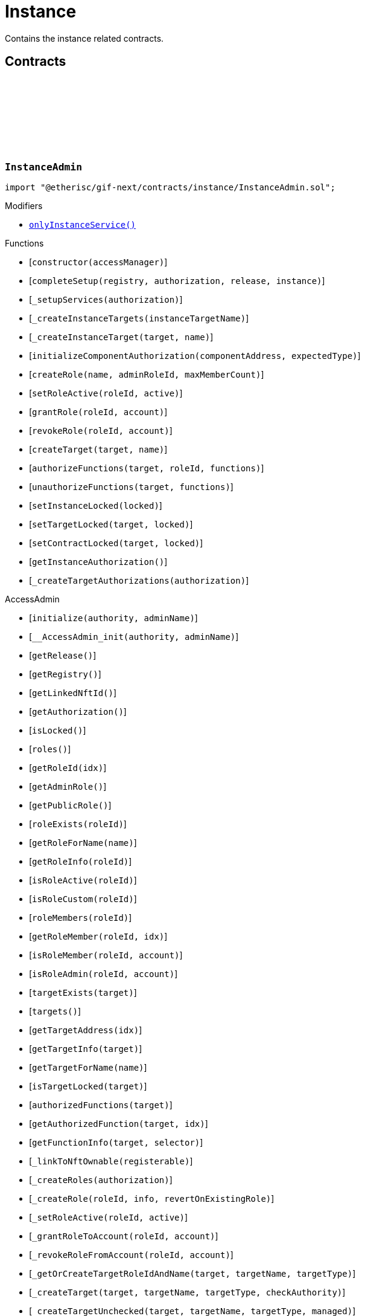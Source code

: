 :github-icon: pass:[<svg class="icon"><use href="#github-icon"/></svg>]
:xref-InstanceAdmin-onlyInstanceService--: xref:instance.adoc#InstanceAdmin-onlyInstanceService--
:xref-InstanceService-onlyInstance--: xref:instance.adoc#InstanceService-onlyInstance--
:xref-Instance-onlyCustomRoleAdmin-RoleId-: xref:instance.adoc#Instance-onlyCustomRoleAdmin-RoleId-
= Instance
 
Contains the instance related contracts. 

== Contracts

:ErrorInstanceAdminNotInstanceService: pass:normal[xref:#InstanceAdmin-ErrorInstanceAdminNotInstanceService-address-[`++ErrorInstanceAdminNotInstanceService++`]]
:ErrorInstanceAdminNotComponentOrCustomTarget: pass:normal[xref:#InstanceAdmin-ErrorInstanceAdminNotComponentOrCustomTarget-address-[`++ErrorInstanceAdminNotComponentOrCustomTarget++`]]
:_instance: pass:normal[xref:#InstanceAdmin-_instance-contract-IInstance[`++_instance++`]]
:_registry: pass:normal[xref:#InstanceAdmin-_registry-contract-IRegistry[`++_registry++`]]
:_customRoleIdNext: pass:normal[xref:#InstanceAdmin-_customRoleIdNext-uint64[`++_customRoleIdNext++`]]
:onlyInstanceService: pass:normal[xref:#InstanceAdmin-onlyInstanceService--[`++onlyInstanceService++`]]
:constructor: pass:normal[xref:#InstanceAdmin-constructor-address-[`++constructor++`]]
:completeSetup: pass:normal[xref:#InstanceAdmin-completeSetup-address-address-VersionPart-address-[`++completeSetup++`]]
:_setupServices: pass:normal[xref:#InstanceAdmin-_setupServices-contract-IAuthorization-[`++_setupServices++`]]
:_createInstanceTargets: pass:normal[xref:#InstanceAdmin-_createInstanceTargets-string-[`++_createInstanceTargets++`]]
:_createInstanceTarget: pass:normal[xref:#InstanceAdmin-_createInstanceTarget-address-string-[`++_createInstanceTarget++`]]
:initializeComponentAuthorization: pass:normal[xref:#InstanceAdmin-initializeComponentAuthorization-address-ObjectType-[`++initializeComponentAuthorization++`]]
:createRole: pass:normal[xref:#InstanceAdmin-createRole-string-RoleId-uint32-[`++createRole++`]]
:setRoleActive: pass:normal[xref:#InstanceAdmin-setRoleActive-RoleId-bool-[`++setRoleActive++`]]
:grantRole: pass:normal[xref:#InstanceAdmin-grantRole-RoleId-address-[`++grantRole++`]]
:revokeRole: pass:normal[xref:#InstanceAdmin-revokeRole-RoleId-address-[`++revokeRole++`]]
:createTarget: pass:normal[xref:#InstanceAdmin-createTarget-address-string-[`++createTarget++`]]
:authorizeFunctions: pass:normal[xref:#InstanceAdmin-authorizeFunctions-address-RoleId-struct-IAccess-FunctionInfo---[`++authorizeFunctions++`]]
:unauthorizeFunctions: pass:normal[xref:#InstanceAdmin-unauthorizeFunctions-address-struct-IAccess-FunctionInfo---[`++unauthorizeFunctions++`]]
:setInstanceLocked: pass:normal[xref:#InstanceAdmin-setInstanceLocked-bool-[`++setInstanceLocked++`]]
:setTargetLocked: pass:normal[xref:#InstanceAdmin-setTargetLocked-address-bool-[`++setTargetLocked++`]]
:setContractLocked: pass:normal[xref:#InstanceAdmin-setContractLocked-address-bool-[`++setContractLocked++`]]
:getInstanceAuthorization: pass:normal[xref:#InstanceAdmin-getInstanceAuthorization--[`++getInstanceAuthorization++`]]
:_createTargetAuthorizations: pass:normal[xref:#InstanceAdmin-_createTargetAuthorizations-contract-IAuthorization-[`++_createTargetAuthorizations++`]]

[.contract]
[[InstanceAdmin]]
=== `++InstanceAdmin++` link:https://github.com/etherisc/gif-next/blob/develop/contracts/instance/InstanceAdmin.sol[{github-icon},role=heading-link]

[.hljs-theme-light.nopadding]
```solidity
import "@etherisc/gif-next/contracts/instance/InstanceAdmin.sol";
```

[.contract-index]
.Modifiers
--
* {xref-InstanceAdmin-onlyInstanceService--}[`++onlyInstanceService()++`]
--

[.contract-index]
.Functions
--
* [`++constructor(accessManager)++`]
* [`++completeSetup(registry, authorization, release, instance)++`]
* [`++_setupServices(authorization)++`]
* [`++_createInstanceTargets(instanceTargetName)++`]
* [`++_createInstanceTarget(target, name)++`]
* [`++initializeComponentAuthorization(componentAddress, expectedType)++`]
* [`++createRole(name, adminRoleId, maxMemberCount)++`]
* [`++setRoleActive(roleId, active)++`]
* [`++grantRole(roleId, account)++`]
* [`++revokeRole(roleId, account)++`]
* [`++createTarget(target, name)++`]
* [`++authorizeFunctions(target, roleId, functions)++`]
* [`++unauthorizeFunctions(target, functions)++`]
* [`++setInstanceLocked(locked)++`]
* [`++setTargetLocked(target, locked)++`]
* [`++setContractLocked(target, locked)++`]
* [`++getInstanceAuthorization()++`]
* [`++_createTargetAuthorizations(authorization)++`]

[.contract-subindex-inherited]
.AccessAdmin
* [`++initialize(authority, adminName)++`]
* [`++__AccessAdmin_init(authority, adminName)++`]
* [`++getRelease()++`]
* [`++getRegistry()++`]
* [`++getLinkedNftId()++`]
* [`++getAuthorization()++`]
* [`++isLocked()++`]
* [`++roles()++`]
* [`++getRoleId(idx)++`]
* [`++getAdminRole()++`]
* [`++getPublicRole()++`]
* [`++roleExists(roleId)++`]
* [`++getRoleForName(name)++`]
* [`++getRoleInfo(roleId)++`]
* [`++isRoleActive(roleId)++`]
* [`++isRoleCustom(roleId)++`]
* [`++roleMembers(roleId)++`]
* [`++getRoleMember(roleId, idx)++`]
* [`++isRoleMember(roleId, account)++`]
* [`++isRoleAdmin(roleId, account)++`]
* [`++targetExists(target)++`]
* [`++targets()++`]
* [`++getTargetAddress(idx)++`]
* [`++getTargetInfo(target)++`]
* [`++getTargetForName(name)++`]
* [`++isTargetLocked(target)++`]
* [`++authorizedFunctions(target)++`]
* [`++getAuthorizedFunction(target, idx)++`]
* [`++getFunctionInfo(target, selector)++`]
* [`++_linkToNftOwnable(registerable)++`]
* [`++_createRoles(authorization)++`]
* [`++_createRole(roleId, info, revertOnExistingRole)++`]
* [`++_setRoleActive(roleId, active)++`]
* [`++_grantRoleToAccount(roleId, account)++`]
* [`++_revokeRoleFromAccount(roleId, account)++`]
* [`++_getOrCreateTargetRoleIdAndName(target, targetName, targetType)++`]
* [`++_createTarget(target, targetName, targetType, checkAuthority)++`]
* [`++_createTargetUnchecked(target, targetName, targetType, managed)++`]
* [`++_setTargetLocked(target, locked)++`]
* [`++_authorizeFunctions(authorization, target, roleId)++`]
* [`++_authorizeTargetFunctions(target, roleId, functions, onlyComponentOrContractTargets, addFunctions)++`]
* [`++_updateFunctionAccess(target, roleId, func, addFunction)++`]
* [`++_checkAuthorization(authorization, expectedDomain, expectedRelease, expectServiceAuthorization, checkAlreadyInitialized)++`]

[.contract-subindex-inherited]
.IAccessAdmin

[.contract-subindex-inherited]
.IRelease

[.contract-subindex-inherited]
.IRegistryLinked

[.contract-subindex-inherited]
.IAccess

[.contract-subindex-inherited]
.AccessManagedUpgradeable
* [`++__AccessManaged_init(initialAuthority)++`]
* [`++__AccessManaged_init_unchained(initialAuthority)++`]
* [`++authority()++`]
* [`++setAuthority(newAuthority)++`]
* [`++isConsumingScheduledOp()++`]
* [`++_setAuthority(newAuthority)++`]
* [`++_checkCanCall(caller, data)++`]

[.contract-subindex-inherited]
.IAccessManaged

[.contract-subindex-inherited]
.ContextUpgradeable
* [`++__Context_init()++`]
* [`++__Context_init_unchained()++`]
* [`++_msgSender()++`]
* [`++_msgData()++`]
* [`++_contextSuffixLength()++`]

[.contract-subindex-inherited]
.Initializable
* [`++_checkInitializing()++`]
* [`++_disableInitializers()++`]
* [`++_getInitializedVersion()++`]
* [`++_isInitializing()++`]

--

[.contract-index]
.Events
--

[.contract-subindex-inherited]
.AccessAdmin

[.contract-subindex-inherited]
.IAccessAdmin
* [`++LogAccessAdminRoleCreated(admin, roleId, targetType, roleAdminId, name)++`]
* [`++LogAccessAdminTargetCreated(admin, name, managed, target, roleId)++`]
* [`++LogAccessAdminRoleActivatedSet(admin, roleId, active, lastUpdateIn)++`]
* [`++LogAccessAdminRoleGranted(admin, account, roleName)++`]
* [`++LogAccessAdminRoleRevoked(admin, account, roleName)++`]
* [`++LogAccessAdminTargetLockedSet(admin, target, locked, lastUpdateIn)++`]
* [`++LogAccessAdminFunctionGranted(admin, target, func, lastUpdateIn)++`]

[.contract-subindex-inherited]
.IRelease

[.contract-subindex-inherited]
.IRegistryLinked

[.contract-subindex-inherited]
.IAccess

[.contract-subindex-inherited]
.AccessManagedUpgradeable

[.contract-subindex-inherited]
.IAccessManaged
* [`++AuthorityUpdated(authority)++`]

[.contract-subindex-inherited]
.ContextUpgradeable

[.contract-subindex-inherited]
.Initializable
* [`++Initialized(version)++`]

--

[.contract-item]
[[InstanceAdmin-onlyInstanceService--]]
==== `[.contract-item-name]#++onlyInstanceService++#++()++` [.item-kind]#modifier#

[.contract-item]
[[InstanceAdmin-constructor-address-]]
==== `[.contract-item-name]#++constructor++#++(address accessManager)++` [.item-kind]#public#

Only used for master instance admin.

[.contract-item]
[[InstanceAdmin-completeSetup-address-address-VersionPart-address-]]
==== `[.contract-item-name]#++completeSetup++#++(address registry, address authorization, VersionPart release, address instance)++` [.item-kind]#external#

Completes the initialization of this instance admin using the provided instance, registry and version.
Important: Initialization of instance admin is only complete after calling this function. 
Important: The instance MUST be registered and all instance supporting contracts must be wired to this instance.

[.contract-item]
[[InstanceAdmin-_setupServices-contract-IAuthorization-]]
==== `[.contract-item-name]#++_setupServices++#++(contract IAuthorization authorization)++` [.item-kind]#internal#

grants the service roles to the service addresses based on the authorization specification.
Service addresses used for the granting are determined by the registry and the release of this instance.

[.contract-item]
[[InstanceAdmin-_createInstanceTargets-string-]]
==== `[.contract-item-name]#++_createInstanceTargets++#++(string instanceTargetName)++` [.item-kind]#internal#

[.contract-item]
[[InstanceAdmin-_createInstanceTarget-address-string-]]
==== `[.contract-item-name]#++_createInstanceTarget++#++(address target, string name)++` [.item-kind]#internal#

[.contract-item]
[[InstanceAdmin-initializeComponentAuthorization-address-ObjectType-]]
==== `[.contract-item-name]#++initializeComponentAuthorization++#++(address componentAddress, ObjectType expectedType)++` [.item-kind]#external#

Initializes the authorization for the specified component.
Important: The component MUST be registered.

[.contract-item]
[[InstanceAdmin-createRole-string-RoleId-uint32-]]
==== `[.contract-item-name]#++createRole++#++(string name, RoleId adminRoleId, uint32 maxMemberCount) → RoleId roleId++` [.item-kind]#external#

Creates a custom role.

[.contract-item]
[[InstanceAdmin-setRoleActive-RoleId-bool-]]
==== `[.contract-item-name]#++setRoleActive++#++(RoleId roleId, bool active)++` [.item-kind]#external#

Activtes/pauses the specified role.

[.contract-item]
[[InstanceAdmin-grantRole-RoleId-address-]]
==== `[.contract-item-name]#++grantRole++#++(RoleId roleId, address account)++` [.item-kind]#external#

Grants the provided role to the specified account

[.contract-item]
[[InstanceAdmin-revokeRole-RoleId-address-]]
==== `[.contract-item-name]#++revokeRole++#++(RoleId roleId, address account)++` [.item-kind]#external#

Revokes the provided role from the specified account

[.contract-item]
[[InstanceAdmin-createTarget-address-string-]]
==== `[.contract-item-name]#++createTarget++#++(address target, string name) → RoleId contractRoleId++` [.item-kind]#external#

Create a new contract target.
The target needs to be an access managed contract.

[.contract-item]
[[InstanceAdmin-authorizeFunctions-address-RoleId-struct-IAccess-FunctionInfo---]]
==== `[.contract-item-name]#++authorizeFunctions++#++(address target, RoleId roleId, struct IAccess.FunctionInfo[] functions)++` [.item-kind]#external#

Add function authorizations for the specified component or custom target.

[.contract-item]
[[InstanceAdmin-unauthorizeFunctions-address-struct-IAccess-FunctionInfo---]]
==== `[.contract-item-name]#++unauthorizeFunctions++#++(address target, struct IAccess.FunctionInfo[] functions)++` [.item-kind]#external#

Removes function authorizations for the specified component or custom target.

[.contract-item]
[[InstanceAdmin-setInstanceLocked-bool-]]
==== `[.contract-item-name]#++setInstanceLocked++#++(bool locked)++` [.item-kind]#external#

locks the instance and all its releated targets including component and custom targets.

[.contract-item]
[[InstanceAdmin-setTargetLocked-address-bool-]]
==== `[.contract-item-name]#++setTargetLocked++#++(address target, bool locked)++` [.item-kind]#external#

[.contract-item]
[[InstanceAdmin-setContractLocked-address-bool-]]
==== `[.contract-item-name]#++setContractLocked++#++(address target, bool locked)++` [.item-kind]#external#

[.contract-item]
[[InstanceAdmin-getInstanceAuthorization--]]
==== `[.contract-item-name]#++getInstanceAuthorization++#++() → contract IAuthorization instanceAuthorizaion++` [.item-kind]#external#

Returns the instance authorization specification used to set up this instance admin.

[.contract-item]
[[InstanceAdmin-_createTargetAuthorizations-contract-IAuthorization-]]
==== `[.contract-item-name]#++_createTargetAuthorizations++#++(contract IAuthorization authorization)++` [.item-kind]#internal#

:INSTANCE_CREATION_CODE_HASH: pass:normal[xref:#InstanceService-INSTANCE_CREATION_CODE_HASH-bytes32[`++INSTANCE_CREATION_CODE_HASH++`]]
:_registryService: pass:normal[xref:#InstanceService-_registryService-contract-IRegistryService[`++_registryService++`]]
:_stakingService: pass:normal[xref:#InstanceService-_stakingService-contract-IStakingService[`++_stakingService++`]]
:_componentService: pass:normal[xref:#InstanceService-_componentService-contract-IComponentService[`++_componentService++`]]
:_masterAccessManager: pass:normal[xref:#InstanceService-_masterAccessManager-address[`++_masterAccessManager++`]]
:_masterInstanceAdmin: pass:normal[xref:#InstanceService-_masterInstanceAdmin-address[`++_masterInstanceAdmin++`]]
:_masterInstance: pass:normal[xref:#InstanceService-_masterInstance-address[`++_masterInstance++`]]
:_masterInstanceReader: pass:normal[xref:#InstanceService-_masterInstanceReader-address[`++_masterInstanceReader++`]]
:_masterInstanceBundleSet: pass:normal[xref:#InstanceService-_masterInstanceBundleSet-address[`++_masterInstanceBundleSet++`]]
:_masterInstanceRiskSet: pass:normal[xref:#InstanceService-_masterInstanceRiskSet-address[`++_masterInstanceRiskSet++`]]
:_masterInstanceStore: pass:normal[xref:#InstanceService-_masterInstanceStore-address[`++_masterInstanceStore++`]]
:_masterProductStore: pass:normal[xref:#InstanceService-_masterProductStore-address[`++_masterProductStore++`]]
:onlyInstance: pass:normal[xref:#InstanceService-onlyInstance--[`++onlyInstance++`]]
:createRole: pass:normal[xref:#InstanceService-createRole-string-RoleId-uint32-[`++createRole++`]]
:setRoleActive: pass:normal[xref:#InstanceService-setRoleActive-RoleId-bool-[`++setRoleActive++`]]
:grantRole: pass:normal[xref:#InstanceService-grantRole-RoleId-address-[`++grantRole++`]]
:revokeRole: pass:normal[xref:#InstanceService-revokeRole-RoleId-address-[`++revokeRole++`]]
:createTarget: pass:normal[xref:#InstanceService-createTarget-address-string-[`++createTarget++`]]
:authorizeFunctions: pass:normal[xref:#InstanceService-authorizeFunctions-address-RoleId-struct-IAccess-FunctionInfo---[`++authorizeFunctions++`]]
:unauthorizeFunctions: pass:normal[xref:#InstanceService-unauthorizeFunctions-address-struct-IAccess-FunctionInfo---[`++unauthorizeFunctions++`]]
:setTargetLocked: pass:normal[xref:#InstanceService-setTargetLocked-address-bool-[`++setTargetLocked++`]]
:setInstanceLocked: pass:normal[xref:#InstanceService-setInstanceLocked-bool-[`++setInstanceLocked++`]]
:createInstance: pass:normal[xref:#InstanceService-createInstance-bool-[`++createInstance++`]]
:setStakingLockingPeriod: pass:normal[xref:#InstanceService-setStakingLockingPeriod-Seconds-[`++setStakingLockingPeriod++`]]
:setStakingRewardRate: pass:normal[xref:#InstanceService-setStakingRewardRate-UFixed-[`++setStakingRewardRate++`]]
:setStakingMaxAmount: pass:normal[xref:#InstanceService-setStakingMaxAmount-Amount-[`++setStakingMaxAmount++`]]
:refillInstanceRewardReserves: pass:normal[xref:#InstanceService-refillInstanceRewardReserves-address-Amount-[`++refillInstanceRewardReserves++`]]
:withdrawInstanceRewardReserves: pass:normal[xref:#InstanceService-withdrawInstanceRewardReserves-Amount-[`++withdrawInstanceRewardReserves++`]]
:upgradeInstanceReader: pass:normal[xref:#InstanceService-upgradeInstanceReader--[`++upgradeInstanceReader++`]]
:setAndRegisterMasterInstance: pass:normal[xref:#InstanceService-setAndRegisterMasterInstance-address-[`++setAndRegisterMasterInstance++`]]
:upgradeMasterInstanceReader: pass:normal[xref:#InstanceService-upgradeMasterInstanceReader-address-[`++upgradeMasterInstanceReader++`]]
:getMasterInstanceReader: pass:normal[xref:#InstanceService-getMasterInstanceReader--[`++getMasterInstanceReader++`]]
:_cloneNewInstanceAdmin: pass:normal[xref:#InstanceService-_cloneNewInstanceAdmin--[`++_cloneNewInstanceAdmin++`]]
:_createInstance: pass:normal[xref:#InstanceService-_createInstance-contract-InstanceAdmin-address-bool-[`++_createInstance++`]]
:_initialize: pass:normal[xref:#InstanceService-_initialize-address-bytes-[`++_initialize++`]]
:_checkInstance: pass:normal[xref:#InstanceService-_checkInstance-address-VersionPart-[`++_checkInstance++`]]
:_getDomain: pass:normal[xref:#InstanceService-_getDomain--[`++_getDomain++`]]

[.contract]
[[InstanceService]]
=== `++InstanceService++` link:https://github.com/etherisc/gif-next/blob/develop/contracts/instance/InstanceService.sol[{github-icon},role=heading-link]

[.hljs-theme-light.nopadding]
```solidity
import "@etherisc/gif-next/contracts/instance/InstanceService.sol";
```

[.contract-index]
.Modifiers
--
* {xref-InstanceService-onlyInstance--}[`++onlyInstance()++`]
--

[.contract-index]
.Functions
--
* [`++createRole(roleName, adminRoleId, maxMemberCount)++`]
* [`++setRoleActive(roleId, active)++`]
* [`++grantRole(roleId, account)++`]
* [`++revokeRole(roleId, account)++`]
* [`++createTarget(target, name)++`]
* [`++authorizeFunctions(target, roleId, functions)++`]
* [`++unauthorizeFunctions(target, functions)++`]
* [`++setTargetLocked(target, locked)++`]
* [`++setInstanceLocked(locked)++`]
* [`++createInstance(allowAnyToken)++`]
* [`++setStakingLockingPeriod(stakeLockingPeriod)++`]
* [`++setStakingRewardRate(rewardRate)++`]
* [`++setStakingMaxAmount(maxStakedAmount)++`]
* [`++refillInstanceRewardReserves(rewardProvider, dipAmount)++`]
* [`++withdrawInstanceRewardReserves(dipAmount)++`]
* [`++upgradeInstanceReader()++`]
* [`++setAndRegisterMasterInstance(instanceAddress)++`]
* [`++upgradeMasterInstanceReader(instanceReaderAddress)++`]
* [`++getMasterInstanceReader()++`]
* [`++_cloneNewInstanceAdmin()++`]
* [`++_createInstance(instanceAdmin, instanceOwner, allowAnyToken)++`]
* [`++_initialize(owner, data)++`]
* [`++_checkInstance(instanceAddress, expectedRelease)++`]
* [`++_getDomain()++`]

[.contract-subindex-inherited]
.IInstanceService

[.contract-subindex-inherited]
.Service
* [`++__Service_init(authority, registry, initialOwner)++`]
* [`++getDomain()++`]
* [`++getVersion()++`]
* [`++getRoleId()++`]
* [`++_getServiceAddress(domain)++`]

[.contract-subindex-inherited]
.IService

[.contract-subindex-inherited]
.ReentrancyGuardUpgradeable
* [`++__ReentrancyGuard_init()++`]
* [`++__ReentrancyGuard_init_unchained()++`]
* [`++_reentrancyGuardEntered()++`]

[.contract-subindex-inherited]
.Versionable
* [`++initializeVersionable(activatedBy, data)++`]
* [`++upgradeVersionable(data)++`]
* [`++_upgrade(data)++`]

[.contract-subindex-inherited]
.IVersionable

[.contract-subindex-inherited]
.Registerable
* [`++__Registerable_init(authority, registry, parentNftId, objectType, isInterceptor, initialOwner, data)++`]
* [`++isActive()++`]
* [`++getRelease()++`]
* [`++getInitialInfo()++`]

[.contract-subindex-inherited]
.IRegisterable

[.contract-subindex-inherited]
.IRelease

[.contract-subindex-inherited]
.NftOwnable
* [`++_checkNftType(nftId, expectedObjectType)++`]
* [`++__NftOwnable_init(registry, initialOwner)++`]
* [`++linkToRegisteredNftId()++`]
* [`++getNftId()++`]
* [`++getOwner()++`]
* [`++_linkToNftOwnable(nftOwnableAddress)++`]

[.contract-subindex-inherited]
.INftOwnable

[.contract-subindex-inherited]
.RegistryLinked
* [`++__RegistryLinked_init(registry)++`]
* [`++getRegistry()++`]

[.contract-subindex-inherited]
.IRegistryLinked

[.contract-subindex-inherited]
.InitializableERC165
* [`++__ERC165_init()++`]
* [`++_initializeERC165()++`]
* [`++_registerInterface(interfaceId)++`]
* [`++_registerInterfaceNotInitializing(interfaceId)++`]
* [`++supportsInterface(interfaceId)++`]

[.contract-subindex-inherited]
.IERC165

[.contract-subindex-inherited]
.AccessManagedUpgradeable
* [`++__AccessManaged_init(initialAuthority)++`]
* [`++__AccessManaged_init_unchained(initialAuthority)++`]
* [`++authority()++`]
* [`++setAuthority(newAuthority)++`]
* [`++isConsumingScheduledOp()++`]
* [`++_setAuthority(newAuthority)++`]
* [`++_checkCanCall(caller, data)++`]

[.contract-subindex-inherited]
.IAccessManaged

[.contract-subindex-inherited]
.ContextUpgradeable
* [`++__Context_init()++`]
* [`++__Context_init_unchained()++`]
* [`++_msgSender()++`]
* [`++_msgData()++`]
* [`++_contextSuffixLength()++`]

[.contract-subindex-inherited]
.Initializable
* [`++_checkInitializing()++`]
* [`++_disableInitializers()++`]
* [`++_getInitializedVersion()++`]
* [`++_isInitializing()++`]

--

[.contract-index]
.Events
--

[.contract-subindex-inherited]
.IInstanceService
* [`++LogInstanceServiceInstanceLocked(instanceNftId, locked)++`]
* [`++LogInstanceServiceInstanceCreated(instanceNftId, instance)++`]
* [`++LogInstanceServiceMasterInstanceReaderUpgraded(instanceNfId, newInstanceReader)++`]
* [`++LogInstanceServiceInstanceReaderUpgraded(instanceNfId, newInstanceReader)++`]

[.contract-subindex-inherited]
.Service

[.contract-subindex-inherited]
.IService

[.contract-subindex-inherited]
.ReentrancyGuardUpgradeable

[.contract-subindex-inherited]
.Versionable

[.contract-subindex-inherited]
.IVersionable

[.contract-subindex-inherited]
.Registerable

[.contract-subindex-inherited]
.IRegisterable

[.contract-subindex-inherited]
.IRelease

[.contract-subindex-inherited]
.NftOwnable

[.contract-subindex-inherited]
.INftOwnable
* [`++LogNftOwnableNftLinkedToAddress(nftId, owner)++`]

[.contract-subindex-inherited]
.RegistryLinked

[.contract-subindex-inherited]
.IRegistryLinked

[.contract-subindex-inherited]
.InitializableERC165

[.contract-subindex-inherited]
.IERC165

[.contract-subindex-inherited]
.AccessManagedUpgradeable

[.contract-subindex-inherited]
.IAccessManaged
* [`++AuthorityUpdated(authority)++`]

[.contract-subindex-inherited]
.ContextUpgradeable

[.contract-subindex-inherited]
.Initializable
* [`++Initialized(version)++`]

--

[.contract-item]
[[InstanceService-onlyInstance--]]
==== `[.contract-item-name]#++onlyInstance++#++()++` [.item-kind]#modifier#

[.contract-item]
[[InstanceService-createRole-string-RoleId-uint32-]]
==== `[.contract-item-name]#++createRole++#++(string roleName, RoleId adminRoleId, uint32 maxMemberCount) → RoleId roleId++` [.item-kind]#external#

Creates a new custom role for the calling instance.

[.contract-item]
[[InstanceService-setRoleActive-RoleId-bool-]]
==== `[.contract-item-name]#++setRoleActive++#++(RoleId roleId, bool active)++` [.item-kind]#external#

Sets the specified custom role as active or inactive for the calling instance.

[.contract-item]
[[InstanceService-grantRole-RoleId-address-]]
==== `[.contract-item-name]#++grantRole++#++(RoleId roleId, address account)++` [.item-kind]#external#

Grants the specified custom role to the specified account for the calling instance.

[.contract-item]
[[InstanceService-revokeRole-RoleId-address-]]
==== `[.contract-item-name]#++revokeRole++#++(RoleId roleId, address account)++` [.item-kind]#external#

Revokes the specified custom role from the specified account for the calling instance.

[.contract-item]
[[InstanceService-createTarget-address-string-]]
==== `[.contract-item-name]#++createTarget++#++(address target, string name) → RoleId contractRoleId++` [.item-kind]#external#

Creates a new custom target for the calling instance.
All custom trargets are created with a corresponding contract role.

[.contract-item]
[[InstanceService-authorizeFunctions-address-RoleId-struct-IAccess-FunctionInfo---]]
==== `[.contract-item-name]#++authorizeFunctions++#++(address target, RoleId roleId, struct IAccess.FunctionInfo[] functions)++` [.item-kind]#external#

Authorizes the specified functions for the specified target.

[.contract-item]
[[InstanceService-unauthorizeFunctions-address-struct-IAccess-FunctionInfo---]]
==== `[.contract-item-name]#++unauthorizeFunctions++#++(address target, struct IAccess.FunctionInfo[] functions)++` [.item-kind]#external#

Removes any role authorization for the specified functions.

[.contract-item]
[[InstanceService-setTargetLocked-address-bool-]]
==== `[.contract-item-name]#++setTargetLocked++#++(address target, bool locked)++` [.item-kind]#external#

Locks/unlocks the specified target constrolled by the corresponding instance admin.

[.contract-item]
[[InstanceService-setInstanceLocked-bool-]]
==== `[.contract-item-name]#++setInstanceLocked++#++(bool locked)++` [.item-kind]#external#

Locks the complete instance, including all its components.

[.contract-item]
[[InstanceService-createInstance-bool-]]
==== `[.contract-item-name]#++createInstance++#++(bool allowAnyToken) → contract IInstance instance, NftId instanceNftId++` [.item-kind]#external#

Creates a new instance.
The caller becomes the owner of the new instance.
Creation of a new instance is achieved by this service through the creation and registration 
of a new clone of the master instance and then setting up the initial wiring and authorization 
of the necessary components.

[.contract-item]
[[InstanceService-setStakingLockingPeriod-Seconds-]]
==== `[.contract-item-name]#++setStakingLockingPeriod++#++(Seconds stakeLockingPeriod)++` [.item-kind]#external#

[.contract-item]
[[InstanceService-setStakingRewardRate-UFixed-]]
==== `[.contract-item-name]#++setStakingRewardRate++#++(UFixed rewardRate)++` [.item-kind]#external#

[.contract-item]
[[InstanceService-setStakingMaxAmount-Amount-]]
==== `[.contract-item-name]#++setStakingMaxAmount++#++(Amount maxStakedAmount)++` [.item-kind]#external#

[.contract-item]
[[InstanceService-refillInstanceRewardReserves-address-Amount-]]
==== `[.contract-item-name]#++refillInstanceRewardReserves++#++(address rewardProvider, Amount dipAmount) → Amount newBalance++` [.item-kind]#external#

[.contract-item]
[[InstanceService-withdrawInstanceRewardReserves-Amount-]]
==== `[.contract-item-name]#++withdrawInstanceRewardReserves++#++(Amount dipAmount) → Amount newBalance++` [.item-kind]#external#

Defunds the staking reward reserves for the specified target.

[.contract-item]
[[InstanceService-upgradeInstanceReader--]]
==== `[.contract-item-name]#++upgradeInstanceReader++#++()++` [.item-kind]#external#

[.contract-item]
[[InstanceService-setAndRegisterMasterInstance-address-]]
==== `[.contract-item-name]#++setAndRegisterMasterInstance++#++(address instanceAddress) → NftId masterInstanceNftId++` [.item-kind]#external#

[.contract-item]
[[InstanceService-upgradeMasterInstanceReader-address-]]
==== `[.contract-item-name]#++upgradeMasterInstanceReader++#++(address instanceReaderAddress)++` [.item-kind]#external#

[.contract-item]
[[InstanceService-getMasterInstanceReader--]]
==== `[.contract-item-name]#++getMasterInstanceReader++#++() → address++` [.item-kind]#external#

[.contract-item]
[[InstanceService-_cloneNewInstanceAdmin--]]
==== `[.contract-item-name]#++_cloneNewInstanceAdmin++#++() → contract InstanceAdmin clonedAdmin++` [.item-kind]#internal#

create new cloned instance admin
function used to setup a new instance

[.contract-item]
[[InstanceService-_createInstance-contract-InstanceAdmin-address-bool-]]
==== `[.contract-item-name]#++_createInstance++#++(contract InstanceAdmin instanceAdmin, address instanceOwner, bool allowAnyToken) → contract IInstance++` [.item-kind]#internal#

create new cloned instance
function used to setup a new instance

[.contract-item]
[[InstanceService-_initialize-address-bytes-]]
==== `[.contract-item-name]#++_initialize++#++(address owner, bytes data)++` [.item-kind]#internal#

top level initializer (upgradable contract)

[.contract-item]
[[InstanceService-_checkInstance-address-VersionPart-]]
==== `[.contract-item-name]#++_checkInstance++#++(address instanceAddress, VersionPart expectedRelease)++` [.item-kind]#internal#

[.contract-item]
[[InstanceService-_getDomain--]]
==== `[.contract-item-name]#++_getDomain++#++() → ObjectType++` [.item-kind]#internal#

:ErrorInstanceServiceNotRegistered: pass:normal[xref:#IInstanceService-ErrorInstanceServiceNotRegistered-address-[`++ErrorInstanceServiceNotRegistered++`]]
:ErrorInstanceServiceNotInstance: pass:normal[xref:#IInstanceService-ErrorInstanceServiceNotInstance-address-ObjectType-[`++ErrorInstanceServiceNotInstance++`]]
:ErrorInstanceServiceInstanceVersionMismatch: pass:normal[xref:#IInstanceService-ErrorInstanceServiceInstanceVersionMismatch-NftId-VersionPart-VersionPart-[`++ErrorInstanceServiceInstanceVersionMismatch++`]]
:ErrorInstanceServiceComponentNotInstanceLinked: pass:normal[xref:#IInstanceService-ErrorInstanceServiceComponentNotInstanceLinked-address-[`++ErrorInstanceServiceComponentNotInstanceLinked++`]]
:ErrorInstanceServiceMasterInstanceAlreadySet: pass:normal[xref:#IInstanceService-ErrorInstanceServiceMasterInstanceAlreadySet--[`++ErrorInstanceServiceMasterInstanceAlreadySet++`]]
:ErrorInstanceServiceMasterInstanceAdminAlreadySet: pass:normal[xref:#IInstanceService-ErrorInstanceServiceMasterInstanceAdminAlreadySet--[`++ErrorInstanceServiceMasterInstanceAdminAlreadySet++`]]
:ErrorInstanceServiceMasterBundleSetAlreadySet: pass:normal[xref:#IInstanceService-ErrorInstanceServiceMasterBundleSetAlreadySet--[`++ErrorInstanceServiceMasterBundleSetAlreadySet++`]]
:ErrorInstanceServiceMasterRiskSetAlreadySet: pass:normal[xref:#IInstanceService-ErrorInstanceServiceMasterRiskSetAlreadySet--[`++ErrorInstanceServiceMasterRiskSetAlreadySet++`]]
:ErrorInstanceServiceInstanceAddressZero: pass:normal[xref:#IInstanceService-ErrorInstanceServiceInstanceAddressZero--[`++ErrorInstanceServiceInstanceAddressZero++`]]
:ErrorInstanceServiceMasterInstanceReaderNotSet: pass:normal[xref:#IInstanceService-ErrorInstanceServiceMasterInstanceReaderNotSet--[`++ErrorInstanceServiceMasterInstanceReaderNotSet++`]]
:ErrorInstanceServiceInstanceReaderAddressZero: pass:normal[xref:#IInstanceService-ErrorInstanceServiceInstanceReaderAddressZero--[`++ErrorInstanceServiceInstanceReaderAddressZero++`]]
:ErrorInstanceServiceInstanceReaderSameAsMasterInstanceReader: pass:normal[xref:#IInstanceService-ErrorInstanceServiceInstanceReaderSameAsMasterInstanceReader--[`++ErrorInstanceServiceInstanceReaderSameAsMasterInstanceReader++`]]
:ErrorInstanceServiceInstanceReaderInstanceMismatch: pass:normal[xref:#IInstanceService-ErrorInstanceServiceInstanceReaderInstanceMismatch--[`++ErrorInstanceServiceInstanceReaderInstanceMismatch++`]]
:ErrorInstanceServiceAccessManagerZero: pass:normal[xref:#IInstanceService-ErrorInstanceServiceAccessManagerZero--[`++ErrorInstanceServiceAccessManagerZero++`]]
:ErrorInstanceServiceInstanceAdminZero: pass:normal[xref:#IInstanceService-ErrorInstanceServiceInstanceAdminZero--[`++ErrorInstanceServiceInstanceAdminZero++`]]
:ErrorInstanceServiceInstanceReaderZero: pass:normal[xref:#IInstanceService-ErrorInstanceServiceInstanceReaderZero--[`++ErrorInstanceServiceInstanceReaderZero++`]]
:ErrorInstanceServiceBundleSetZero: pass:normal[xref:#IInstanceService-ErrorInstanceServiceBundleSetZero--[`++ErrorInstanceServiceBundleSetZero++`]]
:ErrorInstanceServiceRiskSetZero: pass:normal[xref:#IInstanceService-ErrorInstanceServiceRiskSetZero--[`++ErrorInstanceServiceRiskSetZero++`]]
:ErrorInstanceServiceInstanceStoreZero: pass:normal[xref:#IInstanceService-ErrorInstanceServiceInstanceStoreZero--[`++ErrorInstanceServiceInstanceStoreZero++`]]
:ErrorInstanceServiceProductStoreZero: pass:normal[xref:#IInstanceService-ErrorInstanceServiceProductStoreZero--[`++ErrorInstanceServiceProductStoreZero++`]]
:ErrorInstanceServiceInstanceAuthorityMismatch: pass:normal[xref:#IInstanceService-ErrorInstanceServiceInstanceAuthorityMismatch--[`++ErrorInstanceServiceInstanceAuthorityMismatch++`]]
:ErrorInstanceServiceBundleSetAuthorityMismatch: pass:normal[xref:#IInstanceService-ErrorInstanceServiceBundleSetAuthorityMismatch--[`++ErrorInstanceServiceBundleSetAuthorityMismatch++`]]
:ErrorInstanceServiceRiskSetAuthorityMismatch: pass:normal[xref:#IInstanceService-ErrorInstanceServiceRiskSetAuthorityMismatch--[`++ErrorInstanceServiceRiskSetAuthorityMismatch++`]]
:ErrorInstanceServiceInstanceReaderInstanceMismatch2: pass:normal[xref:#IInstanceService-ErrorInstanceServiceInstanceReaderInstanceMismatch2--[`++ErrorInstanceServiceInstanceReaderInstanceMismatch2++`]]
:ErrorInstanceServiceBundleSetInstanceMismatch: pass:normal[xref:#IInstanceService-ErrorInstanceServiceBundleSetInstanceMismatch--[`++ErrorInstanceServiceBundleSetInstanceMismatch++`]]
:ErrorInstanceServiceRiskSetInstanceMismatch: pass:normal[xref:#IInstanceService-ErrorInstanceServiceRiskSetInstanceMismatch--[`++ErrorInstanceServiceRiskSetInstanceMismatch++`]]
:ErrorInstanceServiceInstanceStoreAuthorityMismatch: pass:normal[xref:#IInstanceService-ErrorInstanceServiceInstanceStoreAuthorityMismatch--[`++ErrorInstanceServiceInstanceStoreAuthorityMismatch++`]]
:ErrorInstanceServiceProductStoreAuthorityMismatch: pass:normal[xref:#IInstanceService-ErrorInstanceServiceProductStoreAuthorityMismatch--[`++ErrorInstanceServiceProductStoreAuthorityMismatch++`]]
:ErrorInstanceServiceRequestUnauhorized: pass:normal[xref:#IInstanceService-ErrorInstanceServiceRequestUnauhorized-address-[`++ErrorInstanceServiceRequestUnauhorized++`]]
:ErrorInstanceServiceNotInstanceNftId: pass:normal[xref:#IInstanceService-ErrorInstanceServiceNotInstanceNftId-NftId-[`++ErrorInstanceServiceNotInstanceNftId++`]]
:ErrorInstanceServiceComponentNotRegistered: pass:normal[xref:#IInstanceService-ErrorInstanceServiceComponentNotRegistered-address-[`++ErrorInstanceServiceComponentNotRegistered++`]]
:ErrorInstanceServiceInstanceComponentMismatch: pass:normal[xref:#IInstanceService-ErrorInstanceServiceInstanceComponentMismatch-NftId-NftId-[`++ErrorInstanceServiceInstanceComponentMismatch++`]]
:ErrorInstanceServiceInvalidComponentType: pass:normal[xref:#IInstanceService-ErrorInstanceServiceInvalidComponentType-address-ObjectType-ObjectType-[`++ErrorInstanceServiceInvalidComponentType++`]]
:LogInstanceServiceInstanceLocked: pass:normal[xref:#IInstanceService-LogInstanceServiceInstanceLocked-NftId-bool-[`++LogInstanceServiceInstanceLocked++`]]
:LogInstanceServiceInstanceCreated: pass:normal[xref:#IInstanceService-LogInstanceServiceInstanceCreated-NftId-address-[`++LogInstanceServiceInstanceCreated++`]]
:LogInstanceServiceMasterInstanceReaderUpgraded: pass:normal[xref:#IInstanceService-LogInstanceServiceMasterInstanceReaderUpgraded-NftId-address-[`++LogInstanceServiceMasterInstanceReaderUpgraded++`]]
:LogInstanceServiceInstanceReaderUpgraded: pass:normal[xref:#IInstanceService-LogInstanceServiceInstanceReaderUpgraded-NftId-address-[`++LogInstanceServiceInstanceReaderUpgraded++`]]
:createRole: pass:normal[xref:#IInstanceService-createRole-string-RoleId-uint32-[`++createRole++`]]
:setRoleActive: pass:normal[xref:#IInstanceService-setRoleActive-RoleId-bool-[`++setRoleActive++`]]
:grantRole: pass:normal[xref:#IInstanceService-grantRole-RoleId-address-[`++grantRole++`]]
:revokeRole: pass:normal[xref:#IInstanceService-revokeRole-RoleId-address-[`++revokeRole++`]]
:createTarget: pass:normal[xref:#IInstanceService-createTarget-address-string-[`++createTarget++`]]
:authorizeFunctions: pass:normal[xref:#IInstanceService-authorizeFunctions-address-RoleId-struct-IAccess-FunctionInfo---[`++authorizeFunctions++`]]
:unauthorizeFunctions: pass:normal[xref:#IInstanceService-unauthorizeFunctions-address-struct-IAccess-FunctionInfo---[`++unauthorizeFunctions++`]]
:setTargetLocked: pass:normal[xref:#IInstanceService-setTargetLocked-address-bool-[`++setTargetLocked++`]]
:setInstanceLocked: pass:normal[xref:#IInstanceService-setInstanceLocked-bool-[`++setInstanceLocked++`]]
:createInstance: pass:normal[xref:#IInstanceService-createInstance-bool-[`++createInstance++`]]
:upgradeInstanceReader: pass:normal[xref:#IInstanceService-upgradeInstanceReader--[`++upgradeInstanceReader++`]]
:upgradeMasterInstanceReader: pass:normal[xref:#IInstanceService-upgradeMasterInstanceReader-address-[`++upgradeMasterInstanceReader++`]]
:setStakingLockingPeriod: pass:normal[xref:#IInstanceService-setStakingLockingPeriod-Seconds-[`++setStakingLockingPeriod++`]]
:setStakingRewardRate: pass:normal[xref:#IInstanceService-setStakingRewardRate-UFixed-[`++setStakingRewardRate++`]]
:setStakingMaxAmount: pass:normal[xref:#IInstanceService-setStakingMaxAmount-Amount-[`++setStakingMaxAmount++`]]
:refillInstanceRewardReserves: pass:normal[xref:#IInstanceService-refillInstanceRewardReserves-address-Amount-[`++refillInstanceRewardReserves++`]]
:withdrawInstanceRewardReserves: pass:normal[xref:#IInstanceService-withdrawInstanceRewardReserves-Amount-[`++withdrawInstanceRewardReserves++`]]

[.contract]
[[IInstanceService]]
=== `++IInstanceService++` link:https://github.com/etherisc/gif-next/blob/develop/contracts/instance/IInstanceService.sol[{github-icon},role=heading-link]

[.hljs-theme-light.nopadding]
```solidity
import "@etherisc/gif-next/contracts/instance/IInstanceService.sol";
```

[.contract-index]
.Functions
--
* [`++createRole(roleName, adminRoleId, maxMemberCount)++`]
* [`++setRoleActive(roleId, active)++`]
* [`++grantRole(roleId, account)++`]
* [`++revokeRole(roleId, account)++`]
* [`++createTarget(target, name)++`]
* [`++authorizeFunctions(target, roleId, functions)++`]
* [`++unauthorizeFunctions(target, functions)++`]
* [`++setTargetLocked(target, locked)++`]
* [`++setInstanceLocked(locked)++`]
* [`++createInstance(allowAnyToken)++`]
* [`++upgradeInstanceReader()++`]
* [`++upgradeMasterInstanceReader(instanceReaderAddress)++`]
* [`++setStakingLockingPeriod(stakeLockingPeriod)++`]
* [`++setStakingRewardRate(rewardRate)++`]
* [`++setStakingMaxAmount(maxStakedAmount)++`]
* [`++refillInstanceRewardReserves(rewardProvider, dipAmount)++`]
* [`++withdrawInstanceRewardReserves(dipAmount)++`]

[.contract-subindex-inherited]
.IService
* [`++getDomain()++`]
* [`++getRoleId()++`]

[.contract-subindex-inherited]
.IVersionable
* [`++initializeVersionable(activatedBy, activationData)++`]
* [`++upgradeVersionable(upgradeData)++`]
* [`++getVersion()++`]

[.contract-subindex-inherited]
.IRegisterable
* [`++isActive()++`]
* [`++getInitialInfo()++`]

[.contract-subindex-inherited]
.IRelease
* [`++getRelease()++`]

[.contract-subindex-inherited]
.INftOwnable
* [`++linkToRegisteredNftId()++`]
* [`++getNftId()++`]
* [`++getOwner()++`]

[.contract-subindex-inherited]
.IRegistryLinked
* [`++getRegistry()++`]

[.contract-subindex-inherited]
.IERC165
* [`++supportsInterface(interfaceId)++`]

[.contract-subindex-inherited]
.IAccessManaged
* [`++authority()++`]
* [`++setAuthority()++`]
* [`++isConsumingScheduledOp()++`]

--

[.contract-index]
.Events
--
* [`++LogInstanceServiceInstanceLocked(instanceNftId, locked)++`]
* [`++LogInstanceServiceInstanceCreated(instanceNftId, instance)++`]
* [`++LogInstanceServiceMasterInstanceReaderUpgraded(instanceNfId, newInstanceReader)++`]
* [`++LogInstanceServiceInstanceReaderUpgraded(instanceNfId, newInstanceReader)++`]

[.contract-subindex-inherited]
.IService

[.contract-subindex-inherited]
.IVersionable

[.contract-subindex-inherited]
.IRegisterable

[.contract-subindex-inherited]
.IRelease

[.contract-subindex-inherited]
.INftOwnable
* [`++LogNftOwnableNftLinkedToAddress(nftId, owner)++`]

[.contract-subindex-inherited]
.IRegistryLinked

[.contract-subindex-inherited]
.IERC165

[.contract-subindex-inherited]
.IAccessManaged
* [`++AuthorityUpdated(authority)++`]

--

[.contract-item]
[[IInstanceService-createRole-string-RoleId-uint32-]]
==== `[.contract-item-name]#++createRole++#++(string roleName, RoleId adminRoleId, uint32 maxMemberCount) → RoleId roleId++` [.item-kind]#external#

Creates a new custom role for the calling instance.

[.contract-item]
[[IInstanceService-setRoleActive-RoleId-bool-]]
==== `[.contract-item-name]#++setRoleActive++#++(RoleId roleId, bool active)++` [.item-kind]#external#

Sets the specified custom role as active or inactive for the calling instance.

[.contract-item]
[[IInstanceService-grantRole-RoleId-address-]]
==== `[.contract-item-name]#++grantRole++#++(RoleId roleId, address account)++` [.item-kind]#external#

Grants the specified custom role to the specified account for the calling instance.

[.contract-item]
[[IInstanceService-revokeRole-RoleId-address-]]
==== `[.contract-item-name]#++revokeRole++#++(RoleId roleId, address account)++` [.item-kind]#external#

Revokes the specified custom role from the specified account for the calling instance.

[.contract-item]
[[IInstanceService-createTarget-address-string-]]
==== `[.contract-item-name]#++createTarget++#++(address target, string name) → RoleId contractRoleId++` [.item-kind]#external#

Creates a new custom target for the calling instance.
All custom trargets are created with a corresponding contract role.

[.contract-item]
[[IInstanceService-authorizeFunctions-address-RoleId-struct-IAccess-FunctionInfo---]]
==== `[.contract-item-name]#++authorizeFunctions++#++(address target, RoleId roleId, struct IAccess.FunctionInfo[] functions)++` [.item-kind]#external#

Authorizes the specified functions for the specified target.

[.contract-item]
[[IInstanceService-unauthorizeFunctions-address-struct-IAccess-FunctionInfo---]]
==== `[.contract-item-name]#++unauthorizeFunctions++#++(address target, struct IAccess.FunctionInfo[] functions)++` [.item-kind]#external#

Removes any role authorization for the specified functions.

[.contract-item]
[[IInstanceService-setTargetLocked-address-bool-]]
==== `[.contract-item-name]#++setTargetLocked++#++(address target, bool locked)++` [.item-kind]#external#

Locks/unlocks the specified target constrolled by the corresponding instance admin.

[.contract-item]
[[IInstanceService-setInstanceLocked-bool-]]
==== `[.contract-item-name]#++setInstanceLocked++#++(bool locked)++` [.item-kind]#external#

Locks the complete instance, including all its components.

[.contract-item]
[[IInstanceService-createInstance-bool-]]
==== `[.contract-item-name]#++createInstance++#++(bool allowAnyToken) → contract IInstance instance, NftId instanceNftId++` [.item-kind]#external#

Creates a new instance.
The caller becomes the owner of the new instance.
Creation of a new instance is achieved by this service through the creation and registration 
of a new clone of the master instance and then setting up the initial wiring and authorization 
of the necessary components.

[.contract-item]
[[IInstanceService-upgradeInstanceReader--]]
==== `[.contract-item-name]#++upgradeInstanceReader++#++()++` [.item-kind]#external#

[.contract-item]
[[IInstanceService-upgradeMasterInstanceReader-address-]]
==== `[.contract-item-name]#++upgradeMasterInstanceReader++#++(address instanceReaderAddress)++` [.item-kind]#external#

[.contract-item]
[[IInstanceService-setStakingLockingPeriod-Seconds-]]
==== `[.contract-item-name]#++setStakingLockingPeriod++#++(Seconds stakeLockingPeriod)++` [.item-kind]#external#

[.contract-item]
[[IInstanceService-setStakingRewardRate-UFixed-]]
==== `[.contract-item-name]#++setStakingRewardRate++#++(UFixed rewardRate)++` [.item-kind]#external#

[.contract-item]
[[IInstanceService-setStakingMaxAmount-Amount-]]
==== `[.contract-item-name]#++setStakingMaxAmount++#++(Amount maxStakedAmount)++` [.item-kind]#external#

[.contract-item]
[[IInstanceService-refillInstanceRewardReserves-address-Amount-]]
==== `[.contract-item-name]#++refillInstanceRewardReserves++#++(address rewardProvider, Amount dipAmount) → Amount newBalance++` [.item-kind]#external#

[.contract-item]
[[IInstanceService-withdrawInstanceRewardReserves-Amount-]]
==== `[.contract-item-name]#++withdrawInstanceRewardReserves++#++(Amount dipAmount) → Amount newBalance++` [.item-kind]#external#

Defunds the staking reward reserves for the specified target.

[.contract-item]
[[IInstanceService-LogInstanceServiceInstanceLocked-NftId-bool-]]
==== `[.contract-item-name]#++LogInstanceServiceInstanceLocked++#++(NftId instanceNftId, bool locked)++` [.item-kind]#event#

[.contract-item]
[[IInstanceService-LogInstanceServiceInstanceCreated-NftId-address-]]
==== `[.contract-item-name]#++LogInstanceServiceInstanceCreated++#++(NftId instanceNftId, address instance)++` [.item-kind]#event#

[.contract-item]
[[IInstanceService-LogInstanceServiceMasterInstanceReaderUpgraded-NftId-address-]]
==== `[.contract-item-name]#++LogInstanceServiceMasterInstanceReaderUpgraded++#++(NftId instanceNfId, address newInstanceReader)++` [.item-kind]#event#

[.contract-item]
[[IInstanceService-LogInstanceServiceInstanceReaderUpgraded-NftId-address-]]
==== `[.contract-item-name]#++LogInstanceServiceInstanceReaderUpgraded++#++(NftId instanceNfId, address newInstanceReader)++` [.item-kind]#event#

:ErrorInstanceReaderAlreadyInitialized: pass:normal[xref:#InstanceReader-ErrorInstanceReaderAlreadyInitialized--[`++ErrorInstanceReaderAlreadyInitialized++`]]
:ErrorInstanceReaderInstanceAddressZero: pass:normal[xref:#InstanceReader-ErrorInstanceReaderInstanceAddressZero--[`++ErrorInstanceReaderInstanceAddressZero++`]]
:_registry: pass:normal[xref:#InstanceReader-_registry-contract-IRegistry[`++_registry++`]]
:_instance: pass:normal[xref:#InstanceReader-_instance-contract-IInstance[`++_instance++`]]
:_instanceAdmin: pass:normal[xref:#InstanceReader-_instanceAdmin-contract-InstanceAdmin[`++_instanceAdmin++`]]
:_store: pass:normal[xref:#InstanceReader-_store-contract-InstanceStore[`++_store++`]]
:_productStore: pass:normal[xref:#InstanceReader-_productStore-contract-ProductStore[`++_productStore++`]]
:_bundleSet: pass:normal[xref:#InstanceReader-_bundleSet-contract-BundleSet[`++_bundleSet++`]]
:_riskSet: pass:normal[xref:#InstanceReader-_riskSet-contract-RiskSet[`++_riskSet++`]]
:_distributionService: pass:normal[xref:#InstanceReader-_distributionService-contract-IDistributionService[`++_distributionService++`]]
:initialize: pass:normal[xref:#InstanceReader-initialize--[`++initialize++`]]
:initializeWithInstance: pass:normal[xref:#InstanceReader-initializeWithInstance-address-[`++initializeWithInstance++`]]
:getRegistry: pass:normal[xref:#InstanceReader-getRegistry--[`++getRegistry++`]]
:getInstanceNftId: pass:normal[xref:#InstanceReader-getInstanceNftId--[`++getInstanceNftId++`]]
:getInstance: pass:normal[xref:#InstanceReader-getInstance--[`++getInstance++`]]
:getComponentInfo: pass:normal[xref:#InstanceReader-getComponentInfo-NftId-[`++getComponentInfo++`]]
:getToken: pass:normal[xref:#InstanceReader-getToken-NftId-[`++getToken++`]]
:getWallet: pass:normal[xref:#InstanceReader-getWallet-NftId-[`++getWallet++`]]
:getTokenHandler: pass:normal[xref:#InstanceReader-getTokenHandler-NftId-[`++getTokenHandler++`]]
:getBalanceAmount: pass:normal[xref:#InstanceReader-getBalanceAmount-NftId-[`++getBalanceAmount++`]]
:getFeeAmount: pass:normal[xref:#InstanceReader-getFeeAmount-NftId-[`++getFeeAmount++`]]
:getLockedAmount: pass:normal[xref:#InstanceReader-getLockedAmount-NftId-[`++getLockedAmount++`]]
:products: pass:normal[xref:#InstanceReader-products--[`++products++`]]
:getProductNftId: pass:normal[xref:#InstanceReader-getProductNftId-uint256-[`++getProductNftId++`]]
:getProductInfo: pass:normal[xref:#InstanceReader-getProductInfo-NftId-[`++getProductInfo++`]]
:getFeeInfo: pass:normal[xref:#InstanceReader-getFeeInfo-NftId-[`++getFeeInfo++`]]
:risks: pass:normal[xref:#InstanceReader-risks-NftId-[`++risks++`]]
:activeRisks: pass:normal[xref:#InstanceReader-activeRisks-NftId-[`++activeRisks++`]]
:getRiskId: pass:normal[xref:#InstanceReader-getRiskId-NftId-uint256-[`++getRiskId++`]]
:getActiveRiskId: pass:normal[xref:#InstanceReader-getActiveRiskId-NftId-uint256-[`++getActiveRiskId++`]]
:getRiskInfo: pass:normal[xref:#InstanceReader-getRiskInfo-RiskId-[`++getRiskInfo++`]]
:getRiskState: pass:normal[xref:#InstanceReader-getRiskState-RiskId-[`++getRiskState++`]]
:policiesForRisk: pass:normal[xref:#InstanceReader-policiesForRisk-RiskId-[`++policiesForRisk++`]]
:getPolicyNftIdForRisk: pass:normal[xref:#InstanceReader-getPolicyNftIdForRisk-RiskId-uint256-[`++getPolicyNftIdForRisk++`]]
:getPolicyInfo: pass:normal[xref:#InstanceReader-getPolicyInfo-NftId-[`++getPolicyInfo++`]]
:getPolicyState: pass:normal[xref:#InstanceReader-getPolicyState-NftId-[`++getPolicyState++`]]
:policyIsActive: pass:normal[xref:#InstanceReader-policyIsActive-NftId-[`++policyIsActive++`]]
:claims: pass:normal[xref:#InstanceReader-claims-NftId-[`++claims++`]]
:getClaimId: pass:normal[xref:#InstanceReader-getClaimId-uint256-[`++getClaimId++`]]
:getClaimInfo: pass:normal[xref:#InstanceReader-getClaimInfo-NftId-ClaimId-[`++getClaimInfo++`]]
:getClaimState: pass:normal[xref:#InstanceReader-getClaimState-NftId-ClaimId-[`++getClaimState++`]]
:getRemainingClaimableAmount: pass:normal[xref:#InstanceReader-getRemainingClaimableAmount-NftId-[`++getRemainingClaimableAmount++`]]
:payouts: pass:normal[xref:#InstanceReader-payouts-NftId-ClaimId-[`++payouts++`]]
:getPayoutId: pass:normal[xref:#InstanceReader-getPayoutId-ClaimId-uint24-[`++getPayoutId++`]]
:getPayoutInfo: pass:normal[xref:#InstanceReader-getPayoutInfo-NftId-PayoutId-[`++getPayoutInfo++`]]
:getPayoutState: pass:normal[xref:#InstanceReader-getPayoutState-NftId-PayoutId-[`++getPayoutState++`]]
:getPremiumInfo: pass:normal[xref:#InstanceReader-getPremiumInfo-NftId-[`++getPremiumInfo++`]]
:getPremiumState: pass:normal[xref:#InstanceReader-getPremiumState-NftId-[`++getPremiumState++`]]
:getRequestInfo: pass:normal[xref:#InstanceReader-getRequestInfo-RequestId-[`++getRequestInfo++`]]
:getPoolInfo: pass:normal[xref:#InstanceReader-getPoolInfo-NftId-[`++getPoolInfo++`]]
:bundles: pass:normal[xref:#InstanceReader-bundles-NftId-[`++bundles++`]]
:activeBundles: pass:normal[xref:#InstanceReader-activeBundles-NftId-[`++activeBundles++`]]
:getBundleNftId: pass:normal[xref:#InstanceReader-getBundleNftId-NftId-uint256-[`++getBundleNftId++`]]
:getActiveBundleNftId: pass:normal[xref:#InstanceReader-getActiveBundleNftId-NftId-uint256-[`++getActiveBundleNftId++`]]
:getBundleInfo: pass:normal[xref:#InstanceReader-getBundleInfo-NftId-[`++getBundleInfo++`]]
:getBundleState: pass:normal[xref:#InstanceReader-getBundleState-NftId-[`++getBundleState++`]]
:getDistributorTypeInfo: pass:normal[xref:#InstanceReader-getDistributorTypeInfo-DistributorType-[`++getDistributorTypeInfo++`]]
:getDistributorInfo: pass:normal[xref:#InstanceReader-getDistributorInfo-NftId-[`++getDistributorInfo++`]]
:toReferralId: pass:normal[xref:#InstanceReader-toReferralId-NftId-string-[`++toReferralId++`]]
:isReferralValid: pass:normal[xref:#InstanceReader-isReferralValid-NftId-ReferralId-[`++isReferralValid++`]]
:getReferralInfo: pass:normal[xref:#InstanceReader-getReferralInfo-ReferralId-[`++getReferralInfo++`]]
:getDiscountPercentage: pass:normal[xref:#InstanceReader-getDiscountPercentage-ReferralId-[`++getDiscountPercentage++`]]
:roles: pass:normal[xref:#InstanceReader-roles--[`++roles++`]]
:getRoleId: pass:normal[xref:#InstanceReader-getRoleId-uint256-[`++getRoleId++`]]
:getInstanceOwnerRole: pass:normal[xref:#InstanceReader-getInstanceOwnerRole--[`++getInstanceOwnerRole++`]]
:getRoleInfo: pass:normal[xref:#InstanceReader-getRoleInfo-RoleId-[`++getRoleInfo++`]]
:roleExists: pass:normal[xref:#InstanceReader-roleExists-RoleId-[`++roleExists++`]]
:isRoleCustom: pass:normal[xref:#InstanceReader-isRoleCustom-RoleId-[`++isRoleCustom++`]]
:isRoleActive: pass:normal[xref:#InstanceReader-isRoleActive-RoleId-[`++isRoleActive++`]]
:roleMembers: pass:normal[xref:#InstanceReader-roleMembers-RoleId-[`++roleMembers++`]]
:getRoleMember: pass:normal[xref:#InstanceReader-getRoleMember-RoleId-uint256-[`++getRoleMember++`]]
:isRoleMember: pass:normal[xref:#InstanceReader-isRoleMember-RoleId-address-[`++isRoleMember++`]]
:isRoleAdmin: pass:normal[xref:#InstanceReader-isRoleAdmin-RoleId-address-[`++isRoleAdmin++`]]
:targets: pass:normal[xref:#InstanceReader-targets--[`++targets++`]]
:getTargetAddress: pass:normal[xref:#InstanceReader-getTargetAddress-uint256-[`++getTargetAddress++`]]
:getTargetInfo: pass:normal[xref:#InstanceReader-getTargetInfo-address-[`++getTargetInfo++`]]
:targetExists: pass:normal[xref:#InstanceReader-targetExists-address-[`++targetExists++`]]
:isLocked: pass:normal[xref:#InstanceReader-isLocked-address-[`++isLocked++`]]
:authorizedFunctions: pass:normal[xref:#InstanceReader-authorizedFunctions-address-[`++authorizedFunctions++`]]
:getAuthorizedFunction: pass:normal[xref:#InstanceReader-getAuthorizedFunction-address-uint256-[`++getAuthorizedFunction++`]]
:toFunction: pass:normal[xref:#InstanceReader-toFunction-bytes4-string-[`++toFunction++`]]
:getInstanceAdmin: pass:normal[xref:#InstanceReader-getInstanceAdmin--[`++getInstanceAdmin++`]]
:getBundleSet: pass:normal[xref:#InstanceReader-getBundleSet--[`++getBundleSet++`]]
:getRiskSet: pass:normal[xref:#InstanceReader-getRiskSet--[`++getRiskSet++`]]
:getMetadata: pass:normal[xref:#InstanceReader-getMetadata-Key32-[`++getMetadata++`]]
:getState: pass:normal[xref:#InstanceReader-getState-Key32-[`++getState++`]]
:toUFixed: pass:normal[xref:#InstanceReader-toUFixed-uint256-int8-[`++toUFixed++`]]
:toInt: pass:normal[xref:#InstanceReader-toInt-UFixed-[`++toInt++`]]
:_toPolicyKey: pass:normal[xref:#InstanceReader-_toPolicyKey-NftId-[`++_toPolicyKey++`]]
:_toPremiumKey: pass:normal[xref:#InstanceReader-_toPremiumKey-NftId-[`++_toPremiumKey++`]]
:_toBundleKey: pass:normal[xref:#InstanceReader-_toBundleKey-NftId-[`++_toBundleKey++`]]
:_toComponentKey: pass:normal[xref:#InstanceReader-_toComponentKey-NftId-[`++_toComponentKey++`]]

[.contract]
[[InstanceReader]]
=== `++InstanceReader++` link:https://github.com/etherisc/gif-next/blob/develop/contracts/instance/InstanceReader.sol[{github-icon},role=heading-link]

[.hljs-theme-light.nopadding]
```solidity
import "@etherisc/gif-next/contracts/instance/InstanceReader.sol";
```

Central reader contract for a specific instance.
Provides reading functions for all instance data and related component data.

[.contract-index]
.Functions
--
* [`++initialize()++`]
* [`++initializeWithInstance(instanceAddress)++`]
* [`++getRegistry()++`]
* [`++getInstanceNftId()++`]
* [`++getInstance()++`]
* [`++getComponentInfo(componentNftId)++`]
* [`++getToken(componentNftId)++`]
* [`++getWallet(componentNftId)++`]
* [`++getTokenHandler(componentNftId)++`]
* [`++getBalanceAmount(targetNftId)++`]
* [`++getFeeAmount(targetNftId)++`]
* [`++getLockedAmount(targetNftId)++`]
* [`++products()++`]
* [`++getProductNftId(idx)++`]
* [`++getProductInfo(productNftId)++`]
* [`++getFeeInfo(productNftId)++`]
* [`++risks(productNftId)++`]
* [`++activeRisks(productNftId)++`]
* [`++getRiskId(productNftId, idx)++`]
* [`++getActiveRiskId(productNftId, idx)++`]
* [`++getRiskInfo(riskId)++`]
* [`++getRiskState(riskId)++`]
* [`++policiesForRisk(riskId)++`]
* [`++getPolicyNftIdForRisk(riskId, idx)++`]
* [`++getPolicyInfo(policyNftId)++`]
* [`++getPolicyState(policyNftId)++`]
* [`++policyIsActive(policyNftId)++`]
* [`++claims(policyNftId)++`]
* [`++getClaimId(idx)++`]
* [`++getClaimInfo(policyNftId, claimId)++`]
* [`++getClaimState(policyNftId, claimId)++`]
* [`++getRemainingClaimableAmount(policyNftId)++`]
* [`++payouts(policyNftId, claimId)++`]
* [`++getPayoutId(claimId, idx)++`]
* [`++getPayoutInfo(policyNftId, payoutId)++`]
* [`++getPayoutState(policyNftId, payoutId)++`]
* [`++getPremiumInfo(policyNftId)++`]
* [`++getPremiumState(policyNftId)++`]
* [`++getRequestInfo(requestId)++`]
* [`++getPoolInfo(poolNftId)++`]
* [`++bundles(poolNftId)++`]
* [`++activeBundles(poolNftId)++`]
* [`++getBundleNftId(poolNftId, idx)++`]
* [`++getActiveBundleNftId(poolNftId, idx)++`]
* [`++getBundleInfo(bundleNftId)++`]
* [`++getBundleState(bundleNftId)++`]
* [`++getDistributorTypeInfo(distributorType)++`]
* [`++getDistributorInfo(distributorNftId)++`]
* [`++toReferralId(distributionNftId, referralCode)++`]
* [`++isReferralValid(distributionNftId, referralId)++`]
* [`++getReferralInfo(referralId)++`]
* [`++getDiscountPercentage(referralId)++`]
* [`++roles()++`]
* [`++getRoleId(idx)++`]
* [`++getInstanceOwnerRole()++`]
* [`++getRoleInfo(roleId)++`]
* [`++roleExists(roleId)++`]
* [`++isRoleCustom(roleId)++`]
* [`++isRoleActive(roleId)++`]
* [`++roleMembers(roleId)++`]
* [`++getRoleMember(roleId, idx)++`]
* [`++isRoleMember(roleId, account)++`]
* [`++isRoleAdmin(roleId, account)++`]
* [`++targets()++`]
* [`++getTargetAddress(idx)++`]
* [`++getTargetInfo(target)++`]
* [`++targetExists(target)++`]
* [`++isLocked(target)++`]
* [`++authorizedFunctions(target)++`]
* [`++getAuthorizedFunction(target, idx)++`]
* [`++toFunction(signature, name)++`]
* [`++getInstanceAdmin()++`]
* [`++getBundleSet()++`]
* [`++getRiskSet()++`]
* [`++getMetadata(key)++`]
* [`++getState(key)++`]
* [`++toUFixed(value, exp)++`]
* [`++toInt(value)++`]
* [`++_toPolicyKey(policyNftId)++`]
* [`++_toPremiumKey(policyNftId)++`]
* [`++_toBundleKey(poolNftId)++`]
* [`++_toComponentKey(componentNftId)++`]

--

[.contract-item]
[[InstanceReader-initialize--]]
==== `[.contract-item-name]#++initialize++#++()++` [.item-kind]#public#

This initializer needs to be called from the instance itself.

[.contract-item]
[[InstanceReader-initializeWithInstance-address-]]
==== `[.contract-item-name]#++initializeWithInstance++#++(address instanceAddress)++` [.item-kind]#public#

Initializer to upgrade instance reader via instance service

[.contract-item]
[[InstanceReader-getRegistry--]]
==== `[.contract-item-name]#++getRegistry++#++() → contract IRegistry registry++` [.item-kind]#public#

Returns the registry this instance is registered in.

[.contract-item]
[[InstanceReader-getInstanceNftId--]]
==== `[.contract-item-name]#++getInstanceNftId++#++() → NftId instanceNftid++` [.item-kind]#public#

Returns the instance NFT ID.

[.contract-item]
[[InstanceReader-getInstance--]]
==== `[.contract-item-name]#++getInstance++#++() → contract IInstance instance++` [.item-kind]#public#

Returns the instance contract.

[.contract-item]
[[InstanceReader-getComponentInfo-NftId-]]
==== `[.contract-item-name]#++getComponentInfo++#++(NftId componentNftId) → struct IComponents.ComponentInfo info++` [.item-kind]#public#

Returns the component info for the given component NFT ID.

[.contract-item]
[[InstanceReader-getToken-NftId-]]
==== `[.contract-item-name]#++getToken++#++(NftId componentNftId) → contract IERC20Metadata token++` [.item-kind]#public#

Returns the registered token for the given component NFT ID.

[.contract-item]
[[InstanceReader-getWallet-NftId-]]
==== `[.contract-item-name]#++getWallet++#++(NftId componentNftId) → address wallet++` [.item-kind]#public#

Returns the current wallet address for the given component NFT ID.
The wallet address is either the component's own address or any other wallet address specified by the component owner.
The wallet holds the component's funds. Tokens collected by the component are transferred to the wallet and 
Tokens distributed from the component are transferred from this wallet.

[.contract-item]
[[InstanceReader-getTokenHandler-NftId-]]
==== `[.contract-item-name]#++getTokenHandler++#++(NftId componentNftId) → contract TokenHandler tokenHandler++` [.item-kind]#public#

Returns the token handler for the given component NFT ID.
The token handler manages all transfers from/to the component's wallet.
To allow a component to collect funds from an account, it has to create a corresponding allowance from the
account to the address of the component's token handler.

[.contract-item]
[[InstanceReader-getBalanceAmount-NftId-]]
==== `[.contract-item-name]#++getBalanceAmount++#++(NftId targetNftId) → Amount++` [.item-kind]#external#

Returns the current token balance amount for the given component NFT ID.
The balance amount includes the fee amount.

[.contract-item]
[[InstanceReader-getFeeAmount-NftId-]]
==== `[.contract-item-name]#++getFeeAmount++#++(NftId targetNftId) → Amount++` [.item-kind]#external#

Returns the current fee amount for the given NFT ID.
The target NFT ID may reference a component, a distributor or a bundle.

[.contract-item]
[[InstanceReader-getLockedAmount-NftId-]]
==== `[.contract-item-name]#++getLockedAmount++#++(NftId targetNftId) → Amount++` [.item-kind]#external#

Returns the currently locked amount for the given NFT ID.
The target NFT ID may reference a pool or a bundle.

[.contract-item]
[[InstanceReader-products--]]
==== `[.contract-item-name]#++products++#++() → uint256 productCount++` [.item-kind]#public#

Returns the number of registered products.

[.contract-item]
[[InstanceReader-getProductNftId-uint256-]]
==== `[.contract-item-name]#++getProductNftId++#++(uint256 idx) → NftId productNftId++` [.item-kind]#public#

Returns th product NFT ID for the given index.

[.contract-item]
[[InstanceReader-getProductInfo-NftId-]]
==== `[.contract-item-name]#++getProductInfo++#++(NftId productNftId) → struct IComponents.ProductInfo info++` [.item-kind]#public#

Returns the product info for the given product NFT ID.

[.contract-item]
[[InstanceReader-getFeeInfo-NftId-]]
==== `[.contract-item-name]#++getFeeInfo++#++(NftId productNftId) → struct IComponents.FeeInfo feeInfo++` [.item-kind]#public#

Returns the current fee settings for the given product NFT ID.

[.contract-item]
[[InstanceReader-risks-NftId-]]
==== `[.contract-item-name]#++risks++#++(NftId productNftId) → uint256 riskCount++` [.item-kind]#public#

Returns the total number of registered risks for the specified product.

[.contract-item]
[[InstanceReader-activeRisks-NftId-]]
==== `[.contract-item-name]#++activeRisks++#++(NftId productNftId) → uint256 activeRiskCount++` [.item-kind]#public#

Returns the number of active risks for the specified product.

[.contract-item]
[[InstanceReader-getRiskId-NftId-uint256-]]
==== `[.contract-item-name]#++getRiskId++#++(NftId productNftId, uint256 idx) → RiskId riskId++` [.item-kind]#public#

Returns the risk ID for the given product NFT ID and (registered) risk index.

[.contract-item]
[[InstanceReader-getActiveRiskId-NftId-uint256-]]
==== `[.contract-item-name]#++getActiveRiskId++#++(NftId productNftId, uint256 idx) → RiskId riskId++` [.item-kind]#public#

Returns the active risk ID for the given product NFT ID and (active) risk index.

[.contract-item]
[[InstanceReader-getRiskInfo-RiskId-]]
==== `[.contract-item-name]#++getRiskInfo++#++(RiskId riskId) → struct IRisk.RiskInfo info++` [.item-kind]#public#

Returns the risk info for the given risk ID.

[.contract-item]
[[InstanceReader-getRiskState-RiskId-]]
==== `[.contract-item-name]#++getRiskState++#++(RiskId riskId) → StateId stateId++` [.item-kind]#public#

Returns the risk state for the given risk ID.

[.contract-item]
[[InstanceReader-policiesForRisk-RiskId-]]
==== `[.contract-item-name]#++policiesForRisk++#++(RiskId riskId) → uint256 linkedPolicies++` [.item-kind]#public#

Returns the number of linked policies for the given risk ID.

[.contract-item]
[[InstanceReader-getPolicyNftIdForRisk-RiskId-uint256-]]
==== `[.contract-item-name]#++getPolicyNftIdForRisk++#++(RiskId riskId, uint256 idx) → NftId linkedPolicyNftId++` [.item-kind]#public#

Returns the linked policy NFT ID for the given risk ID and index.

[.contract-item]
[[InstanceReader-getPolicyInfo-NftId-]]
==== `[.contract-item-name]#++getPolicyInfo++#++(NftId policyNftId) → struct IPolicy.PolicyInfo info++` [.item-kind]#public#

Returns the info for the given policy NFT ID.

[.contract-item]
[[InstanceReader-getPolicyState-NftId-]]
==== `[.contract-item-name]#++getPolicyState++#++(NftId policyNftId) → StateId state++` [.item-kind]#public#

Returns the state for the given policy NFT ID.

[.contract-item]
[[InstanceReader-policyIsActive-NftId-]]
==== `[.contract-item-name]#++policyIsActive++#++(NftId policyNftId) → bool isCloseable++` [.item-kind]#public#

Returns true iff policy is active.

[.contract-item]
[[InstanceReader-claims-NftId-]]
==== `[.contract-item-name]#++claims++#++(NftId policyNftId) → uint16 claimCount++` [.item-kind]#public#

Returns the number of claims for the given policy NFT ID.

[.contract-item]
[[InstanceReader-getClaimId-uint256-]]
==== `[.contract-item-name]#++getClaimId++#++(uint256 idx) → ClaimId claimId++` [.item-kind]#public#

Returns the claim ID for the given policy NFT ID and index.

[.contract-item]
[[InstanceReader-getClaimInfo-NftId-ClaimId-]]
==== `[.contract-item-name]#++getClaimInfo++#++(NftId policyNftId, ClaimId claimId) → struct IPolicy.ClaimInfo info++` [.item-kind]#public#

Returns the claim info for the given policy NFT ID and claim ID.

[.contract-item]
[[InstanceReader-getClaimState-NftId-ClaimId-]]
==== `[.contract-item-name]#++getClaimState++#++(NftId policyNftId, ClaimId claimId) → StateId state++` [.item-kind]#public#

Returns the current claim state for the given policy NFT ID and claim ID.

[.contract-item]
[[InstanceReader-getRemainingClaimableAmount-NftId-]]
==== `[.contract-item-name]#++getRemainingClaimableAmount++#++(NftId policyNftId) → Amount remainingClaimableAmount++` [.item-kind]#public#

Returns the remaining claimable amount for the given policy NFT ID.
The remaining claimable amount is the difference between the sum insured amount and total approved claim amounts so far.

[.contract-item]
[[InstanceReader-payouts-NftId-ClaimId-]]
==== `[.contract-item-name]#++payouts++#++(NftId policyNftId, ClaimId claimId) → uint24 payoutCount++` [.item-kind]#public#

Returns the number of payouts for the given policy NFT ID and claim ID.

[.contract-item]
[[InstanceReader-getPayoutId-ClaimId-uint24-]]
==== `[.contract-item-name]#++getPayoutId++#++(ClaimId claimId, uint24 idx) → PayoutId payoutId++` [.item-kind]#public#

Returns the payout ID for the given claim ID and index.

[.contract-item]
[[InstanceReader-getPayoutInfo-NftId-PayoutId-]]
==== `[.contract-item-name]#++getPayoutInfo++#++(NftId policyNftId, PayoutId payoutId) → struct IPolicy.PayoutInfo info++` [.item-kind]#public#

Returns the payout info for the given policy NFT ID and payout ID.

[.contract-item]
[[InstanceReader-getPayoutState-NftId-PayoutId-]]
==== `[.contract-item-name]#++getPayoutState++#++(NftId policyNftId, PayoutId payoutId) → StateId state++` [.item-kind]#public#

Returns the payout state for the given policy NFT ID and payout ID.

[.contract-item]
[[InstanceReader-getPremiumInfo-NftId-]]
==== `[.contract-item-name]#++getPremiumInfo++#++(NftId policyNftId) → struct IPolicy.PremiumInfo info++` [.item-kind]#public#

Returns the premium info for the given policy NFT ID.

[.contract-item]
[[InstanceReader-getPremiumState-NftId-]]
==== `[.contract-item-name]#++getPremiumState++#++(NftId policyNftId) → StateId state++` [.item-kind]#public#

Returns the premium state for the given policy NFT ID.

[.contract-item]
[[InstanceReader-getRequestInfo-RequestId-]]
==== `[.contract-item-name]#++getRequestInfo++#++(RequestId requestId) → struct IOracle.RequestInfo requestInfo++` [.item-kind]#public#

Returns the request info for the given oracle request ID.

[.contract-item]
[[InstanceReader-getPoolInfo-NftId-]]
==== `[.contract-item-name]#++getPoolInfo++#++(NftId poolNftId) → struct IComponents.PoolInfo info++` [.item-kind]#public#

Returns the pool info for the given pool NFT ID.

[.contract-item]
[[InstanceReader-bundles-NftId-]]
==== `[.contract-item-name]#++bundles++#++(NftId poolNftId) → uint256 bundleCount++` [.item-kind]#public#

Returns the total number of registered bundles for the given pool.

[.contract-item]
[[InstanceReader-activeBundles-NftId-]]
==== `[.contract-item-name]#++activeBundles++#++(NftId poolNftId) → uint256 bundleCount++` [.item-kind]#public#

Returns the number of active bundles for the given pool.

[.contract-item]
[[InstanceReader-getBundleNftId-NftId-uint256-]]
==== `[.contract-item-name]#++getBundleNftId++#++(NftId poolNftId, uint256 idx) → NftId bundleNftId++` [.item-kind]#public#

Returns the bunde NFT ID for the given pool and index.

[.contract-item]
[[InstanceReader-getActiveBundleNftId-NftId-uint256-]]
==== `[.contract-item-name]#++getActiveBundleNftId++#++(NftId poolNftId, uint256 idx) → NftId bundleNftId++` [.item-kind]#public#

Returns the active bunde NFT ID for the given pool and index.

[.contract-item]
[[InstanceReader-getBundleInfo-NftId-]]
==== `[.contract-item-name]#++getBundleInfo++#++(NftId bundleNftId) → struct IBundle.BundleInfo info++` [.item-kind]#public#

Returns the bundle info for the given bundle NFT ID.

[.contract-item]
[[InstanceReader-getBundleState-NftId-]]
==== `[.contract-item-name]#++getBundleState++#++(NftId bundleNftId) → StateId state++` [.item-kind]#public#

Returns the bundle state for the given bundle NFT ID.

[.contract-item]
[[InstanceReader-getDistributorTypeInfo-DistributorType-]]
==== `[.contract-item-name]#++getDistributorTypeInfo++#++(DistributorType distributorType) → struct IDistribution.DistributorTypeInfo info++` [.item-kind]#public#

[.contract-item]
[[InstanceReader-getDistributorInfo-NftId-]]
==== `[.contract-item-name]#++getDistributorInfo++#++(NftId distributorNftId) → struct IDistribution.DistributorInfo info++` [.item-kind]#public#

[.contract-item]
[[InstanceReader-toReferralId-NftId-string-]]
==== `[.contract-item-name]#++toReferralId++#++(NftId distributionNftId, string referralCode) → ReferralId referralId++` [.item-kind]#public#

[.contract-item]
[[InstanceReader-isReferralValid-NftId-ReferralId-]]
==== `[.contract-item-name]#++isReferralValid++#++(NftId distributionNftId, ReferralId referralId) → bool isValid++` [.item-kind]#external#

[.contract-item]
[[InstanceReader-getReferralInfo-ReferralId-]]
==== `[.contract-item-name]#++getReferralInfo++#++(ReferralId referralId) → struct IDistribution.ReferralInfo info++` [.item-kind]#public#

[.contract-item]
[[InstanceReader-getDiscountPercentage-ReferralId-]]
==== `[.contract-item-name]#++getDiscountPercentage++#++(ReferralId referralId) → UFixed discountPercentage, ReferralStatus status++` [.item-kind]#public#

[.contract-item]
[[InstanceReader-roles--]]
==== `[.contract-item-name]#++roles++#++() → uint256++` [.item-kind]#public#

Returns the number of defined roles.

[.contract-item]
[[InstanceReader-getRoleId-uint256-]]
==== `[.contract-item-name]#++getRoleId++#++(uint256 idx) → RoleId roleId++` [.item-kind]#public#

Returns the role ID for the given index.

[.contract-item]
[[InstanceReader-getInstanceOwnerRole--]]
==== `[.contract-item-name]#++getInstanceOwnerRole++#++() → RoleId roleId++` [.item-kind]#public#

Returns the role ID for the instance owner role.
This role may be used as a "root" admin role for other custom roles defined for this instance.

[.contract-item]
[[InstanceReader-getRoleInfo-RoleId-]]
==== `[.contract-item-name]#++getRoleInfo++#++(RoleId roleId) → struct IAccess.RoleInfo roleInfo++` [.item-kind]#public#

Returns the role info for the given role ID.

[.contract-item]
[[InstanceReader-roleExists-RoleId-]]
==== `[.contract-item-name]#++roleExists++#++(RoleId roleId) → bool exists++` [.item-kind]#public#

Returns true iff the provided role ID is defined for this instance.

[.contract-item]
[[InstanceReader-isRoleCustom-RoleId-]]
==== `[.contract-item-name]#++isRoleCustom++#++(RoleId roleId) → bool isCustom++` [.item-kind]#public#

Returns true iff the provided role ID represents a custom role ID.

[.contract-item]
[[InstanceReader-isRoleActive-RoleId-]]
==== `[.contract-item-name]#++isRoleActive++#++(RoleId roleId) → bool isActive++` [.item-kind]#public#

Returns true iff the provided role ID is active.

[.contract-item]
[[InstanceReader-roleMembers-RoleId-]]
==== `[.contract-item-name]#++roleMembers++#++(RoleId roleId) → uint256 numberOfMembers++` [.item-kind]#public#

Returns the number of members (accounts) for the given role ID.

[.contract-item]
[[InstanceReader-getRoleMember-RoleId-uint256-]]
==== `[.contract-item-name]#++getRoleMember++#++(RoleId roleId, uint256 idx) → address account++` [.item-kind]#public#

Returns the member (account address) for the given role ID and index.

[.contract-item]
[[InstanceReader-isRoleMember-RoleId-address-]]
==== `[.contract-item-name]#++isRoleMember++#++(RoleId roleId, address account) → bool isMember++` [.item-kind]#public#

Returns true iff the given account is a member of the specified role ID.

[.contract-item]
[[InstanceReader-isRoleAdmin-RoleId-address-]]
==== `[.contract-item-name]#++isRoleAdmin++#++(RoleId roleId, address account) → bool isMember++` [.item-kind]#public#

Returns true iff the given account is an admin of the specified role ID.
Role admins may grant and revoke the role to other accounts.

[.contract-item]
[[InstanceReader-targets--]]
==== `[.contract-item-name]#++targets++#++() → uint256 targetCount++` [.item-kind]#public#

Returns the number of targets (contracts) defined for this instance.

[.contract-item]
[[InstanceReader-getTargetAddress-uint256-]]
==== `[.contract-item-name]#++getTargetAddress++#++(uint256 idx) → address target++` [.item-kind]#public#

Returns the target address for the given index.

[.contract-item]
[[InstanceReader-getTargetInfo-address-]]
==== `[.contract-item-name]#++getTargetInfo++#++(address target) → struct IAccess.TargetInfo targetInfo++` [.item-kind]#public#

Returns the target info for the given target address.

[.contract-item]
[[InstanceReader-targetExists-address-]]
==== `[.contract-item-name]#++targetExists++#++(address target) → bool exists++` [.item-kind]#public#

Returns true iff the given target is defined for this instance.

[.contract-item]
[[InstanceReader-isLocked-address-]]
==== `[.contract-item-name]#++isLocked++#++(address target) → bool++` [.item-kind]#public#

Returns true iff the given target is locked.

[.contract-item]
[[InstanceReader-authorizedFunctions-address-]]
==== `[.contract-item-name]#++authorizedFunctions++#++(address target) → uint256 numberOfFunctions++` [.item-kind]#external#

Returns the number of authorized functions for the given target.

[.contract-item]
[[InstanceReader-getAuthorizedFunction-address-uint256-]]
==== `[.contract-item-name]#++getAuthorizedFunction++#++(address target, uint256 idx) → struct IAccess.FunctionInfo func, RoleId roleId++` [.item-kind]#external#

Returns the authorized function info for the given target and index.

[.contract-item]
[[InstanceReader-toFunction-bytes4-string-]]
==== `[.contract-item-name]#++toFunction++#++(bytes4 signature, string name) → struct IAccess.FunctionInfo++` [.item-kind]#public#

Returns a function info for the given function signature and function name.
The function signature must not be zero and the function name must not be empty.

[.contract-item]
[[InstanceReader-getInstanceAdmin--]]
==== `[.contract-item-name]#++getInstanceAdmin++#++() → contract InstanceAdmin instanceAdmin++` [.item-kind]#external#

[.contract-item]
[[InstanceReader-getBundleSet--]]
==== `[.contract-item-name]#++getBundleSet++#++() → contract BundleSet bundleSet++` [.item-kind]#external#

[.contract-item]
[[InstanceReader-getRiskSet--]]
==== `[.contract-item-name]#++getRiskSet++#++() → contract RiskSet riskSet++` [.item-kind]#external#

[.contract-item]
[[InstanceReader-getMetadata-Key32-]]
==== `[.contract-item-name]#++getMetadata++#++(Key32 key) → struct IBaseStore.Metadata metadata++` [.item-kind]#public#

[.contract-item]
[[InstanceReader-getState-Key32-]]
==== `[.contract-item-name]#++getState++#++(Key32 key) → StateId state++` [.item-kind]#public#

[.contract-item]
[[InstanceReader-toUFixed-uint256-int8-]]
==== `[.contract-item-name]#++toUFixed++#++(uint256 value, int8 exp) → UFixed++` [.item-kind]#public#

[.contract-item]
[[InstanceReader-toInt-UFixed-]]
==== `[.contract-item-name]#++toInt++#++(UFixed value) → uint256++` [.item-kind]#public#

[.contract-item]
[[InstanceReader-_toPolicyKey-NftId-]]
==== `[.contract-item-name]#++_toPolicyKey++#++(NftId policyNftId) → Key32++` [.item-kind]#internal#

[.contract-item]
[[InstanceReader-_toPremiumKey-NftId-]]
==== `[.contract-item-name]#++_toPremiumKey++#++(NftId policyNftId) → Key32++` [.item-kind]#internal#

[.contract-item]
[[InstanceReader-_toBundleKey-NftId-]]
==== `[.contract-item-name]#++_toBundleKey++#++(NftId poolNftId) → Key32++` [.item-kind]#internal#

[.contract-item]
[[InstanceReader-_toComponentKey-NftId-]]
==== `[.contract-item-name]#++_toComponentKey++#++(NftId componentNftId) → Key32++` [.item-kind]#internal#

:_componentService: pass:normal[xref:#Instance-_componentService-contract-IComponentService[`++_componentService++`]]
:_instanceService: pass:normal[xref:#Instance-_instanceService-contract-IInstanceService[`++_instanceService++`]]
:_instanceAdmin: pass:normal[xref:#Instance-_instanceAdmin-contract-InstanceAdmin[`++_instanceAdmin++`]]
:_instanceReader: pass:normal[xref:#Instance-_instanceReader-contract-InstanceReader[`++_instanceReader++`]]
:_bundleSet: pass:normal[xref:#Instance-_bundleSet-contract-BundleSet[`++_bundleSet++`]]
:_riskSet: pass:normal[xref:#Instance-_riskSet-contract-RiskSet[`++_riskSet++`]]
:_instanceStore: pass:normal[xref:#Instance-_instanceStore-contract-InstanceStore[`++_instanceStore++`]]
:_productStore: pass:normal[xref:#Instance-_productStore-contract-ProductStore[`++_productStore++`]]
:_products: pass:normal[xref:#Instance-_products-NftId--[`++_products++`]]
:_tokenRegistryDisabled: pass:normal[xref:#Instance-_tokenRegistryDisabled-bool[`++_tokenRegistryDisabled++`]]
:onlyCustomRoleAdmin: pass:normal[xref:#Instance-onlyCustomRoleAdmin-RoleId-[`++onlyCustomRoleAdmin++`]]
:initialize: pass:normal[xref:#Instance-initialize-struct-IInstance-InstanceContracts-contract-IRegistry-VersionPart-address-bool-[`++initialize++`]]
:setInstanceLocked: pass:normal[xref:#Instance-setInstanceLocked-bool-[`++setInstanceLocked++`]]
:upgradeInstanceReader: pass:normal[xref:#Instance-upgradeInstanceReader--[`++upgradeInstanceReader++`]]
:registerProduct: pass:normal[xref:#Instance-registerProduct-address-address-[`++registerProduct++`]]
:setStakingLockingPeriod: pass:normal[xref:#Instance-setStakingLockingPeriod-Seconds-[`++setStakingLockingPeriod++`]]
:setStakingRewardRate: pass:normal[xref:#Instance-setStakingRewardRate-UFixed-[`++setStakingRewardRate++`]]
:setStakingMaxAmount: pass:normal[xref:#Instance-setStakingMaxAmount-Amount-[`++setStakingMaxAmount++`]]
:refillStakingRewardReserves: pass:normal[xref:#Instance-refillStakingRewardReserves-Amount-[`++refillStakingRewardReserves++`]]
:withdrawStakingRewardReserves: pass:normal[xref:#Instance-withdrawStakingRewardReserves-Amount-[`++withdrawStakingRewardReserves++`]]
:createRole: pass:normal[xref:#Instance-createRole-string-RoleId-uint32-[`++createRole++`]]
:setRoleActive: pass:normal[xref:#Instance-setRoleActive-RoleId-bool-[`++setRoleActive++`]]
:grantRole: pass:normal[xref:#Instance-grantRole-RoleId-address-[`++grantRole++`]]
:revokeRole: pass:normal[xref:#Instance-revokeRole-RoleId-address-[`++revokeRole++`]]
:createTarget: pass:normal[xref:#Instance-createTarget-address-string-[`++createTarget++`]]
:setTargetLocked: pass:normal[xref:#Instance-setTargetLocked-address-bool-[`++setTargetLocked++`]]
:authorizeFunctions: pass:normal[xref:#Instance-authorizeFunctions-address-RoleId-struct-IAccess-FunctionInfo---[`++authorizeFunctions++`]]
:unauthorizeFunctions: pass:normal[xref:#Instance-unauthorizeFunctions-address-struct-IAccess-FunctionInfo---[`++unauthorizeFunctions++`]]
:setInstanceReader: pass:normal[xref:#Instance-setInstanceReader-contract-InstanceReader-[`++setInstanceReader++`]]
:isInstanceLocked: pass:normal[xref:#Instance-isInstanceLocked--[`++isInstanceLocked++`]]
:isTargetLocked: pass:normal[xref:#Instance-isTargetLocked-address-[`++isTargetLocked++`]]
:products: pass:normal[xref:#Instance-products--[`++products++`]]
:getProductNftId: pass:normal[xref:#Instance-getProductNftId-uint256-[`++getProductNftId++`]]
:getInstanceReader: pass:normal[xref:#Instance-getInstanceReader--[`++getInstanceReader++`]]
:getBundleSet: pass:normal[xref:#Instance-getBundleSet--[`++getBundleSet++`]]
:getRiskSet: pass:normal[xref:#Instance-getRiskSet--[`++getRiskSet++`]]
:getInstanceAdmin: pass:normal[xref:#Instance-getInstanceAdmin--[`++getInstanceAdmin++`]]
:getInstanceStore: pass:normal[xref:#Instance-getInstanceStore--[`++getInstanceStore++`]]
:getProductStore: pass:normal[xref:#Instance-getProductStore--[`++getProductStore++`]]
:isTokenRegistryDisabled: pass:normal[xref:#Instance-isTokenRegistryDisabled--[`++isTokenRegistryDisabled++`]]

[.contract]
[[Instance]]
=== `++Instance++` link:https://github.com/etherisc/gif-next/blob/develop/contracts/instance/Instance.sol[{github-icon},role=heading-link]

[.hljs-theme-light.nopadding]
```solidity
import "@etherisc/gif-next/contracts/instance/Instance.sol";
```

[.contract-index]
.Modifiers
--
* {xref-Instance-onlyCustomRoleAdmin-RoleId-}[`++onlyCustomRoleAdmin(roleId)++`]
--

[.contract-index]
.Functions
--
* [`++initialize(instanceContracts, registry, release, initialOwner, tokenRegistryDisabled)++`]
* [`++setInstanceLocked(locked)++`]
* [`++upgradeInstanceReader()++`]
* [`++registerProduct(product, token)++`]
* [`++setStakingLockingPeriod(stakeLockingPeriod)++`]
* [`++setStakingRewardRate(rewardRate)++`]
* [`++setStakingMaxAmount(maxStakedAmount)++`]
* [`++refillStakingRewardReserves(dipAmount)++`]
* [`++withdrawStakingRewardReserves(dipAmount)++`]
* [`++createRole(roleName, adminRoleId, maxMemberCount)++`]
* [`++setRoleActive(roleId, active)++`]
* [`++grantRole(roleId, account)++`]
* [`++revokeRole(roleId, account)++`]
* [`++createTarget(target, name)++`]
* [`++setTargetLocked(target, locked)++`]
* [`++authorizeFunctions(target, roleId, functions)++`]
* [`++unauthorizeFunctions(target, functions)++`]
* [`++setInstanceReader(instanceReader)++`]
* [`++isInstanceLocked()++`]
* [`++isTargetLocked(target)++`]
* [`++products()++`]
* [`++getProductNftId(idx)++`]
* [`++getInstanceReader()++`]
* [`++getBundleSet()++`]
* [`++getRiskSet()++`]
* [`++getInstanceAdmin()++`]
* [`++getInstanceStore()++`]
* [`++getProductStore()++`]
* [`++isTokenRegistryDisabled()++`]

[.contract-subindex-inherited]
.Registerable
* [`++__Registerable_init(authority, registry, parentNftId, objectType, isInterceptor, initialOwner, data)++`]
* [`++isActive()++`]
* [`++getRelease()++`]
* [`++getInitialInfo()++`]

[.contract-subindex-inherited]
.IInstance

[.contract-subindex-inherited]
.IRegisterable

[.contract-subindex-inherited]
.IRelease

[.contract-subindex-inherited]
.NftOwnable
* [`++_checkNftType(nftId, expectedObjectType)++`]
* [`++__NftOwnable_init(registry, initialOwner)++`]
* [`++linkToRegisteredNftId()++`]
* [`++getNftId()++`]
* [`++getOwner()++`]
* [`++_linkToNftOwnable(nftOwnableAddress)++`]

[.contract-subindex-inherited]
.INftOwnable

[.contract-subindex-inherited]
.RegistryLinked
* [`++__RegistryLinked_init(registry)++`]
* [`++getRegistry()++`]

[.contract-subindex-inherited]
.IRegistryLinked

[.contract-subindex-inherited]
.InitializableERC165
* [`++__ERC165_init()++`]
* [`++_initializeERC165()++`]
* [`++_registerInterface(interfaceId)++`]
* [`++_registerInterfaceNotInitializing(interfaceId)++`]
* [`++supportsInterface(interfaceId)++`]

[.contract-subindex-inherited]
.IERC165

[.contract-subindex-inherited]
.AccessManagedUpgradeable
* [`++__AccessManaged_init(initialAuthority)++`]
* [`++__AccessManaged_init_unchained(initialAuthority)++`]
* [`++authority()++`]
* [`++setAuthority(newAuthority)++`]
* [`++isConsumingScheduledOp()++`]
* [`++_setAuthority(newAuthority)++`]
* [`++_checkCanCall(caller, data)++`]

[.contract-subindex-inherited]
.IAccessManaged

[.contract-subindex-inherited]
.ContextUpgradeable
* [`++__Context_init()++`]
* [`++__Context_init_unchained()++`]
* [`++_msgSender()++`]
* [`++_msgData()++`]
* [`++_contextSuffixLength()++`]

[.contract-subindex-inherited]
.Initializable
* [`++_checkInitializing()++`]
* [`++_disableInitializers()++`]
* [`++_getInitializedVersion()++`]
* [`++_isInitializing()++`]

--

[.contract-index]
.Events
--

[.contract-subindex-inherited]
.Registerable

[.contract-subindex-inherited]
.IInstance
* [`++LogInstanceCustomRoleCreated(roleId, roleName, adminRoleId, maxMemberCount)++`]
* [`++LogInstanceCustomRoleActiveSet(roleId, active, caller)++`]
* [`++LogInstanceCustomRoleGranted(roleId, account, caller)++`]
* [`++LogInstanceCustomRoleRevoked(roleId, account, caller)++`]
* [`++LogInstanceCustomTargetCreated(target, targetRoleId, name)++`]
* [`++LogInstanceTargetLocked(target, locked)++`]
* [`++LogInstanceCustomTargetFunctionRoleSet(target, selectors, roleId)++`]

[.contract-subindex-inherited]
.IRegisterable

[.contract-subindex-inherited]
.IRelease

[.contract-subindex-inherited]
.NftOwnable

[.contract-subindex-inherited]
.INftOwnable
* [`++LogNftOwnableNftLinkedToAddress(nftId, owner)++`]

[.contract-subindex-inherited]
.RegistryLinked

[.contract-subindex-inherited]
.IRegistryLinked

[.contract-subindex-inherited]
.InitializableERC165

[.contract-subindex-inherited]
.IERC165

[.contract-subindex-inherited]
.AccessManagedUpgradeable

[.contract-subindex-inherited]
.IAccessManaged
* [`++AuthorityUpdated(authority)++`]

[.contract-subindex-inherited]
.ContextUpgradeable

[.contract-subindex-inherited]
.Initializable
* [`++Initialized(version)++`]

--

[.contract-item]
[[Instance-onlyCustomRoleAdmin-RoleId-]]
==== `[.contract-item-name]#++onlyCustomRoleAdmin++#++(RoleId roleId)++` [.item-kind]#modifier#

[.contract-item]
[[Instance-initialize-struct-IInstance-InstanceContracts-contract-IRegistry-VersionPart-address-bool-]]
==== `[.contract-item-name]#++initialize++#++(struct IInstance.InstanceContracts instanceContracts, contract IRegistry registry, VersionPart release, address initialOwner, bool tokenRegistryDisabled)++` [.item-kind]#external#

[.contract-item]
[[Instance-setInstanceLocked-bool-]]
==== `[.contract-item-name]#++setInstanceLocked++#++(bool locked)++` [.item-kind]#external#

Locks/unlocks the complete instance, including all its components.

[.contract-item]
[[Instance-upgradeInstanceReader--]]
==== `[.contract-item-name]#++upgradeInstanceReader++#++()++` [.item-kind]#external#

Upgrades the instance reader to the specified target.

[.contract-item]
[[Instance-registerProduct-address-address-]]
==== `[.contract-item-name]#++registerProduct++#++(address product, address token) → NftId productNftId++` [.item-kind]#external#

Register a product with the instance.

[.contract-item]
[[Instance-setStakingLockingPeriod-Seconds-]]
==== `[.contract-item-name]#++setStakingLockingPeriod++#++(Seconds stakeLockingPeriod)++` [.item-kind]#external#

Sets the duration for locking new stakes on this instance..

[.contract-item]
[[Instance-setStakingRewardRate-UFixed-]]
==== `[.contract-item-name]#++setStakingRewardRate++#++(UFixed rewardRate)++` [.item-kind]#external#

Sets the staking reward rate [apr] for this instance.

[.contract-item]
[[Instance-setStakingMaxAmount-Amount-]]
==== `[.contract-item-name]#++setStakingMaxAmount++#++(Amount maxStakedAmount)++` [.item-kind]#external#

Sets the maximum staked amount for this instance.

[.contract-item]
[[Instance-refillStakingRewardReserves-Amount-]]
==== `[.contract-item-name]#++refillStakingRewardReserves++#++(Amount dipAmount) → Amount newRewardReserveBalance++` [.item-kind]#external#

Refills the staking reward reserves for the specified target.

[.contract-item]
[[Instance-withdrawStakingRewardReserves-Amount-]]
==== `[.contract-item-name]#++withdrawStakingRewardReserves++#++(Amount dipAmount) → Amount newRewardReserveBalance++` [.item-kind]#external#

Defunds the staking reward reserves for the specified target.

[.contract-item]
[[Instance-createRole-string-RoleId-uint32-]]
==== `[.contract-item-name]#++createRole++#++(string roleName, RoleId adminRoleId, uint32 maxMemberCount) → RoleId roleId++` [.item-kind]#external#

Creates a new custom role for the calling instance.
Custom roles are intended to be used for access control of custom components and its helper contracts.
Custom roles are not intended to be used as target roles for custom contracts.

[.contract-item]
[[Instance-setRoleActive-RoleId-bool-]]
==== `[.contract-item-name]#++setRoleActive++#++(RoleId roleId, bool active)++` [.item-kind]#external#

Activates/deactivates the specified role.
Only instance owner or account with role admin role can call this function.

[.contract-item]
[[Instance-grantRole-RoleId-address-]]
==== `[.contract-item-name]#++grantRole++#++(RoleId roleId, address account)++` [.item-kind]#external#

Grants the specified role to the account.
Only active roles can be granted.
Only instance owner or account with role admin role can call this function.

[.contract-item]
[[Instance-revokeRole-RoleId-address-]]
==== `[.contract-item-name]#++revokeRole++#++(RoleId roleId, address account)++` [.item-kind]#external#

Revokes the specified role from the account.
Only instance owner or account with role admin role can call this function.

[.contract-item]
[[Instance-createTarget-address-string-]]
==== `[.contract-item-name]#++createTarget++#++(address target, string name) → RoleId targetRoleId++` [.item-kind]#external#

Creates a new custom target.
Custom targets are intended to be used for access control helper contracts of components.
Custom targets are not intended to be used for components.

[.contract-item]
[[Instance-setTargetLocked-address-bool-]]
==== `[.contract-item-name]#++setTargetLocked++#++(address target, bool locked)++` [.item-kind]#external#

Locks/unlocks the specified target.

[.contract-item]
[[Instance-authorizeFunctions-address-RoleId-struct-IAccess-FunctionInfo---]]
==== `[.contract-item-name]#++authorizeFunctions++#++(address target, RoleId roleId, struct IAccess.FunctionInfo[] functions)++` [.item-kind]#external#

Authorizes the specified functions for the target and provided role.

[.contract-item]
[[Instance-unauthorizeFunctions-address-struct-IAccess-FunctionInfo---]]
==== `[.contract-item-name]#++unauthorizeFunctions++#++(address target, struct IAccess.FunctionInfo[] functions)++` [.item-kind]#external#

Removes any role authorization for the specified functions.

[.contract-item]
[[Instance-setInstanceReader-contract-InstanceReader-]]
==== `[.contract-item-name]#++setInstanceReader++#++(contract InstanceReader instanceReader)++` [.item-kind]#external#

Sets the instance reader for the instance.
Permissioned: only the instance service may call this function.

[.contract-item]
[[Instance-isInstanceLocked--]]
==== `[.contract-item-name]#++isInstanceLocked++#++() → bool++` [.item-kind]#external#

returns the overall locking state of the instance (including all components)

[.contract-item]
[[Instance-isTargetLocked-address-]]
==== `[.contract-item-name]#++isTargetLocked++#++(address target) → bool++` [.item-kind]#external#

returns the locking state of the specified target

[.contract-item]
[[Instance-products--]]
==== `[.contract-item-name]#++products++#++() → uint256 productCount++` [.item-kind]#external#

[.contract-item]
[[Instance-getProductNftId-uint256-]]
==== `[.contract-item-name]#++getProductNftId++#++(uint256 idx) → NftId productNftId++` [.item-kind]#external#

[.contract-item]
[[Instance-getInstanceReader--]]
==== `[.contract-item-name]#++getInstanceReader++#++() → contract InstanceReader++` [.item-kind]#external#

[.contract-item]
[[Instance-getBundleSet--]]
==== `[.contract-item-name]#++getBundleSet++#++() → contract BundleSet++` [.item-kind]#external#

[.contract-item]
[[Instance-getRiskSet--]]
==== `[.contract-item-name]#++getRiskSet++#++() → contract RiskSet++` [.item-kind]#external#

[.contract-item]
[[Instance-getInstanceAdmin--]]
==== `[.contract-item-name]#++getInstanceAdmin++#++() → contract InstanceAdmin++` [.item-kind]#external#

[.contract-item]
[[Instance-getInstanceStore--]]
==== `[.contract-item-name]#++getInstanceStore++#++() → contract InstanceStore++` [.item-kind]#external#

[.contract-item]
[[Instance-getProductStore--]]
==== `[.contract-item-name]#++getProductStore++#++() → contract ProductStore++` [.item-kind]#external#

[.contract-item]
[[Instance-isTokenRegistryDisabled--]]
==== `[.contract-item-name]#++isTokenRegistryDisabled++#++() → bool++` [.item-kind]#external#

:LogInstanceCustomRoleCreated: pass:normal[xref:#IInstance-LogInstanceCustomRoleCreated-RoleId-string-RoleId-uint32-[`++LogInstanceCustomRoleCreated++`]]
:LogInstanceCustomRoleActiveSet: pass:normal[xref:#IInstance-LogInstanceCustomRoleActiveSet-RoleId-bool-address-[`++LogInstanceCustomRoleActiveSet++`]]
:LogInstanceCustomRoleGranted: pass:normal[xref:#IInstance-LogInstanceCustomRoleGranted-RoleId-address-address-[`++LogInstanceCustomRoleGranted++`]]
:LogInstanceCustomRoleRevoked: pass:normal[xref:#IInstance-LogInstanceCustomRoleRevoked-RoleId-address-address-[`++LogInstanceCustomRoleRevoked++`]]
:LogInstanceCustomTargetCreated: pass:normal[xref:#IInstance-LogInstanceCustomTargetCreated-address-RoleId-string-[`++LogInstanceCustomTargetCreated++`]]
:LogInstanceTargetLocked: pass:normal[xref:#IInstance-LogInstanceTargetLocked-address-bool-[`++LogInstanceTargetLocked++`]]
:LogInstanceCustomTargetFunctionRoleSet: pass:normal[xref:#IInstance-LogInstanceCustomTargetFunctionRoleSet-address-bytes4---RoleId-[`++LogInstanceCustomTargetFunctionRoleSet++`]]
:ErrorInstanceNotCustomRole: pass:normal[xref:#IInstance-ErrorInstanceNotCustomRole-RoleId-[`++ErrorInstanceNotCustomRole++`]]
:ErrorInstanceNotRoleAdmin: pass:normal[xref:#IInstance-ErrorInstanceNotRoleAdmin-RoleId-address-[`++ErrorInstanceNotRoleAdmin++`]]
:ErrorInstanceInstanceAdminZero: pass:normal[xref:#IInstance-ErrorInstanceInstanceAdminZero--[`++ErrorInstanceInstanceAdminZero++`]]
:ErrorInstanceInstanceAdminAlreadySet: pass:normal[xref:#IInstance-ErrorInstanceInstanceAdminAlreadySet-address-[`++ErrorInstanceInstanceAdminAlreadySet++`]]
:ErrorInstanceInstanceAdminAuthorityMismatch: pass:normal[xref:#IInstance-ErrorInstanceInstanceAdminAuthorityMismatch-address-[`++ErrorInstanceInstanceAdminAuthorityMismatch++`]]
:ErrorInstanceBundleSetAlreadySet: pass:normal[xref:#IInstance-ErrorInstanceBundleSetAlreadySet-address-[`++ErrorInstanceBundleSetAlreadySet++`]]
:ErrorInstanceBundleSetInstanceMismatch: pass:normal[xref:#IInstance-ErrorInstanceBundleSetInstanceMismatch-address-[`++ErrorInstanceBundleSetInstanceMismatch++`]]
:ErrorInstanceBundleSetAuthorityMismatch: pass:normal[xref:#IInstance-ErrorInstanceBundleSetAuthorityMismatch-address-[`++ErrorInstanceBundleSetAuthorityMismatch++`]]
:ErrorInstanceRiskSetAlreadySet: pass:normal[xref:#IInstance-ErrorInstanceRiskSetAlreadySet-address-[`++ErrorInstanceRiskSetAlreadySet++`]]
:ErrorInstanceRiskSetInstanceMismatch: pass:normal[xref:#IInstance-ErrorInstanceRiskSetInstanceMismatch-address-[`++ErrorInstanceRiskSetInstanceMismatch++`]]
:ErrorInstanceRiskSetAuthorityMismatch: pass:normal[xref:#IInstance-ErrorInstanceRiskSetAuthorityMismatch-address-[`++ErrorInstanceRiskSetAuthorityMismatch++`]]
:ErrorInstanceInstanceReaderInstanceMismatch: pass:normal[xref:#IInstance-ErrorInstanceInstanceReaderInstanceMismatch-address-[`++ErrorInstanceInstanceReaderInstanceMismatch++`]]
:ErrorInstanceInstanceStoreAlreadySet: pass:normal[xref:#IInstance-ErrorInstanceInstanceStoreAlreadySet-address-[`++ErrorInstanceInstanceStoreAlreadySet++`]]
:ErrorInstanceInstanceStoreAuthorityMismatch: pass:normal[xref:#IInstance-ErrorInstanceInstanceStoreAuthorityMismatch-address-[`++ErrorInstanceInstanceStoreAuthorityMismatch++`]]
:InstanceContracts: pass:normal[xref:#IInstance-InstanceContracts[`++InstanceContracts++`]]
:InstanceInfo: pass:normal[xref:#IInstance-InstanceInfo[`++InstanceInfo++`]]
:setInstanceLocked: pass:normal[xref:#IInstance-setInstanceLocked-bool-[`++setInstanceLocked++`]]
:upgradeInstanceReader: pass:normal[xref:#IInstance-upgradeInstanceReader--[`++upgradeInstanceReader++`]]
:setInstanceReader: pass:normal[xref:#IInstance-setInstanceReader-contract-InstanceReader-[`++setInstanceReader++`]]
:setStakingLockingPeriod: pass:normal[xref:#IInstance-setStakingLockingPeriod-Seconds-[`++setStakingLockingPeriod++`]]
:setStakingRewardRate: pass:normal[xref:#IInstance-setStakingRewardRate-UFixed-[`++setStakingRewardRate++`]]
:setStakingMaxAmount: pass:normal[xref:#IInstance-setStakingMaxAmount-Amount-[`++setStakingMaxAmount++`]]
:refillStakingRewardReserves: pass:normal[xref:#IInstance-refillStakingRewardReserves-Amount-[`++refillStakingRewardReserves++`]]
:withdrawStakingRewardReserves: pass:normal[xref:#IInstance-withdrawStakingRewardReserves-Amount-[`++withdrawStakingRewardReserves++`]]
:setTargetLocked: pass:normal[xref:#IInstance-setTargetLocked-address-bool-[`++setTargetLocked++`]]
:registerProduct: pass:normal[xref:#IInstance-registerProduct-address-address-[`++registerProduct++`]]
:createRole: pass:normal[xref:#IInstance-createRole-string-RoleId-uint32-[`++createRole++`]]
:setRoleActive: pass:normal[xref:#IInstance-setRoleActive-RoleId-bool-[`++setRoleActive++`]]
:grantRole: pass:normal[xref:#IInstance-grantRole-RoleId-address-[`++grantRole++`]]
:revokeRole: pass:normal[xref:#IInstance-revokeRole-RoleId-address-[`++revokeRole++`]]
:createTarget: pass:normal[xref:#IInstance-createTarget-address-string-[`++createTarget++`]]
:authorizeFunctions: pass:normal[xref:#IInstance-authorizeFunctions-address-RoleId-struct-IAccess-FunctionInfo---[`++authorizeFunctions++`]]
:unauthorizeFunctions: pass:normal[xref:#IInstance-unauthorizeFunctions-address-struct-IAccess-FunctionInfo---[`++unauthorizeFunctions++`]]
:isInstanceLocked: pass:normal[xref:#IInstance-isInstanceLocked--[`++isInstanceLocked++`]]
:isTargetLocked: pass:normal[xref:#IInstance-isTargetLocked-address-[`++isTargetLocked++`]]
:products: pass:normal[xref:#IInstance-products--[`++products++`]]
:getProductNftId: pass:normal[xref:#IInstance-getProductNftId-uint256-[`++getProductNftId++`]]
:getInstanceReader: pass:normal[xref:#IInstance-getInstanceReader--[`++getInstanceReader++`]]
:getBundleSet: pass:normal[xref:#IInstance-getBundleSet--[`++getBundleSet++`]]
:getRiskSet: pass:normal[xref:#IInstance-getRiskSet--[`++getRiskSet++`]]
:getInstanceAdmin: pass:normal[xref:#IInstance-getInstanceAdmin--[`++getInstanceAdmin++`]]
:getInstanceStore: pass:normal[xref:#IInstance-getInstanceStore--[`++getInstanceStore++`]]
:getProductStore: pass:normal[xref:#IInstance-getProductStore--[`++getProductStore++`]]
:isTokenRegistryDisabled: pass:normal[xref:#IInstance-isTokenRegistryDisabled--[`++isTokenRegistryDisabled++`]]

[.contract]
[[IInstance]]
=== `++IInstance++` link:https://github.com/etherisc/gif-next/blob/develop/contracts/instance/IInstance.sol[{github-icon},role=heading-link]

[.hljs-theme-light.nopadding]
```solidity
import "@etherisc/gif-next/contracts/instance/IInstance.sol";
```

[.contract-index]
.Functions
--
* [`++setInstanceLocked(locked)++`]
* [`++upgradeInstanceReader()++`]
* [`++setInstanceReader(instanceReader)++`]
* [`++setStakingLockingPeriod(stakeLockingPeriod)++`]
* [`++setStakingRewardRate(rewardRate)++`]
* [`++setStakingMaxAmount(maxStakedAmount)++`]
* [`++refillStakingRewardReserves(dipAmount)++`]
* [`++withdrawStakingRewardReserves(dipAmount)++`]
* [`++setTargetLocked(target, locked)++`]
* [`++registerProduct(product, token)++`]
* [`++createRole(roleName, adminRoleId, maxMemberCount)++`]
* [`++setRoleActive(roleId, active)++`]
* [`++grantRole(roleId, account)++`]
* [`++revokeRole(roleId, account)++`]
* [`++createTarget(target, name)++`]
* [`++authorizeFunctions(target, roleId, functions)++`]
* [`++unauthorizeFunctions(target, functions)++`]
* [`++isInstanceLocked()++`]
* [`++isTargetLocked(target)++`]
* [`++products()++`]
* [`++getProductNftId(idx)++`]
* [`++getInstanceReader()++`]
* [`++getBundleSet()++`]
* [`++getRiskSet()++`]
* [`++getInstanceAdmin()++`]
* [`++getInstanceStore()++`]
* [`++getProductStore()++`]
* [`++isTokenRegistryDisabled()++`]

[.contract-subindex-inherited]
.IRegisterable
* [`++isActive()++`]
* [`++getInitialInfo()++`]

[.contract-subindex-inherited]
.IRelease
* [`++getRelease()++`]

[.contract-subindex-inherited]
.INftOwnable
* [`++linkToRegisteredNftId()++`]
* [`++getNftId()++`]
* [`++getOwner()++`]

[.contract-subindex-inherited]
.IRegistryLinked
* [`++getRegistry()++`]

[.contract-subindex-inherited]
.IERC165
* [`++supportsInterface(interfaceId)++`]

[.contract-subindex-inherited]
.IAccessManaged
* [`++authority()++`]
* [`++setAuthority()++`]
* [`++isConsumingScheduledOp()++`]

--

[.contract-index]
.Events
--
* [`++LogInstanceCustomRoleCreated(roleId, roleName, adminRoleId, maxMemberCount)++`]
* [`++LogInstanceCustomRoleActiveSet(roleId, active, caller)++`]
* [`++LogInstanceCustomRoleGranted(roleId, account, caller)++`]
* [`++LogInstanceCustomRoleRevoked(roleId, account, caller)++`]
* [`++LogInstanceCustomTargetCreated(target, targetRoleId, name)++`]
* [`++LogInstanceTargetLocked(target, locked)++`]
* [`++LogInstanceCustomTargetFunctionRoleSet(target, selectors, roleId)++`]

[.contract-subindex-inherited]
.IRegisterable

[.contract-subindex-inherited]
.IRelease

[.contract-subindex-inherited]
.INftOwnable
* [`++LogNftOwnableNftLinkedToAddress(nftId, owner)++`]

[.contract-subindex-inherited]
.IRegistryLinked

[.contract-subindex-inherited]
.IERC165

[.contract-subindex-inherited]
.IAccessManaged
* [`++AuthorityUpdated(authority)++`]

--

[.contract-item]
[[IInstance-setInstanceLocked-bool-]]
==== `[.contract-item-name]#++setInstanceLocked++#++(bool locked)++` [.item-kind]#external#

Locks/unlocks the complete instance, including all its components.

[.contract-item]
[[IInstance-upgradeInstanceReader--]]
==== `[.contract-item-name]#++upgradeInstanceReader++#++()++` [.item-kind]#external#

Upgrades the instance reader to the specified target.

[.contract-item]
[[IInstance-setInstanceReader-contract-InstanceReader-]]
==== `[.contract-item-name]#++setInstanceReader++#++(contract InstanceReader instanceReader)++` [.item-kind]#external#

Sets the instance reader for the instance.
Permissioned: only the instance service may call this function.

[.contract-item]
[[IInstance-setStakingLockingPeriod-Seconds-]]
==== `[.contract-item-name]#++setStakingLockingPeriod++#++(Seconds stakeLockingPeriod)++` [.item-kind]#external#

Sets the duration for locking new stakes on this instance..

[.contract-item]
[[IInstance-setStakingRewardRate-UFixed-]]
==== `[.contract-item-name]#++setStakingRewardRate++#++(UFixed rewardRate)++` [.item-kind]#external#

Sets the staking reward rate [apr] for this instance.

[.contract-item]
[[IInstance-setStakingMaxAmount-Amount-]]
==== `[.contract-item-name]#++setStakingMaxAmount++#++(Amount maxStakedAmount)++` [.item-kind]#external#

Sets the maximum staked amount for this instance.

[.contract-item]
[[IInstance-refillStakingRewardReserves-Amount-]]
==== `[.contract-item-name]#++refillStakingRewardReserves++#++(Amount dipAmount) → Amount newBalance++` [.item-kind]#external#

Refills the staking reward reserves for the specified target.

[.contract-item]
[[IInstance-withdrawStakingRewardReserves-Amount-]]
==== `[.contract-item-name]#++withdrawStakingRewardReserves++#++(Amount dipAmount) → Amount newBalance++` [.item-kind]#external#

Defunds the staking reward reserves for the specified target.

[.contract-item]
[[IInstance-setTargetLocked-address-bool-]]
==== `[.contract-item-name]#++setTargetLocked++#++(address target, bool locked)++` [.item-kind]#external#

Locks/unlocks the specified target.

[.contract-item]
[[IInstance-registerProduct-address-address-]]
==== `[.contract-item-name]#++registerProduct++#++(address product, address token) → NftId productNftId++` [.item-kind]#external#

Register a product with the instance.

[.contract-item]
[[IInstance-createRole-string-RoleId-uint32-]]
==== `[.contract-item-name]#++createRole++#++(string roleName, RoleId adminRoleId, uint32 maxMemberCount) → RoleId roleId++` [.item-kind]#external#

Creates a new custom role for the calling instance.
Custom roles are intended to be used for access control of custom components and its helper contracts.
Custom roles are not intended to be used as target roles for custom contracts.

[.contract-item]
[[IInstance-setRoleActive-RoleId-bool-]]
==== `[.contract-item-name]#++setRoleActive++#++(RoleId roleId, bool active)++` [.item-kind]#external#

Activates/deactivates the specified role.
Only instance owner or account with role admin role can call this function.

[.contract-item]
[[IInstance-grantRole-RoleId-address-]]
==== `[.contract-item-name]#++grantRole++#++(RoleId roleId, address account)++` [.item-kind]#external#

Grants the specified role to the account.
Only active roles can be granted.
Only instance owner or account with role admin role can call this function.

[.contract-item]
[[IInstance-revokeRole-RoleId-address-]]
==== `[.contract-item-name]#++revokeRole++#++(RoleId roleId, address account)++` [.item-kind]#external#

Revokes the specified role from the account.
Only instance owner or account with role admin role can call this function.

[.contract-item]
[[IInstance-createTarget-address-string-]]
==== `[.contract-item-name]#++createTarget++#++(address target, string name) → RoleId contractRoleId++` [.item-kind]#external#

Creates a new custom target.
Custom targets are intended to be used for access control helper contracts of components.
Custom targets are not intended to be used for components.

[.contract-item]
[[IInstance-authorizeFunctions-address-RoleId-struct-IAccess-FunctionInfo---]]
==== `[.contract-item-name]#++authorizeFunctions++#++(address target, RoleId roleId, struct IAccess.FunctionInfo[] functions)++` [.item-kind]#external#

Authorizes the specified functions for the target and provided role.

[.contract-item]
[[IInstance-unauthorizeFunctions-address-struct-IAccess-FunctionInfo---]]
==== `[.contract-item-name]#++unauthorizeFunctions++#++(address target, struct IAccess.FunctionInfo[] functions)++` [.item-kind]#external#

Removes any role authorization for the specified functions.

[.contract-item]
[[IInstance-isInstanceLocked--]]
==== `[.contract-item-name]#++isInstanceLocked++#++() → bool isLocked++` [.item-kind]#external#

returns the overall locking state of the instance (including all components)

[.contract-item]
[[IInstance-isTargetLocked-address-]]
==== `[.contract-item-name]#++isTargetLocked++#++(address target) → bool isLocked++` [.item-kind]#external#

returns the locking state of the specified target

[.contract-item]
[[IInstance-products--]]
==== `[.contract-item-name]#++products++#++() → uint256 productCount++` [.item-kind]#external#

[.contract-item]
[[IInstance-getProductNftId-uint256-]]
==== `[.contract-item-name]#++getProductNftId++#++(uint256 idx) → NftId productNftId++` [.item-kind]#external#

[.contract-item]
[[IInstance-getInstanceReader--]]
==== `[.contract-item-name]#++getInstanceReader++#++() → contract InstanceReader++` [.item-kind]#external#

[.contract-item]
[[IInstance-getBundleSet--]]
==== `[.contract-item-name]#++getBundleSet++#++() → contract BundleSet++` [.item-kind]#external#

[.contract-item]
[[IInstance-getRiskSet--]]
==== `[.contract-item-name]#++getRiskSet++#++() → contract RiskSet++` [.item-kind]#external#

[.contract-item]
[[IInstance-getInstanceAdmin--]]
==== `[.contract-item-name]#++getInstanceAdmin++#++() → contract InstanceAdmin++` [.item-kind]#external#

[.contract-item]
[[IInstance-getInstanceStore--]]
==== `[.contract-item-name]#++getInstanceStore++#++() → contract InstanceStore++` [.item-kind]#external#

[.contract-item]
[[IInstance-getProductStore--]]
==== `[.contract-item-name]#++getProductStore++#++() → contract ProductStore++` [.item-kind]#external#

[.contract-item]
[[IInstance-isTokenRegistryDisabled--]]
==== `[.contract-item-name]#++isTokenRegistryDisabled++#++() → bool++` [.item-kind]#external#

[.contract-item]
[[IInstance-LogInstanceCustomRoleCreated-RoleId-string-RoleId-uint32-]]
==== `[.contract-item-name]#++LogInstanceCustomRoleCreated++#++(RoleId roleId, string roleName, RoleId adminRoleId, uint32 maxMemberCount)++` [.item-kind]#event#

[.contract-item]
[[IInstance-LogInstanceCustomRoleActiveSet-RoleId-bool-address-]]
==== `[.contract-item-name]#++LogInstanceCustomRoleActiveSet++#++(RoleId roleId, bool active, address caller)++` [.item-kind]#event#

[.contract-item]
[[IInstance-LogInstanceCustomRoleGranted-RoleId-address-address-]]
==== `[.contract-item-name]#++LogInstanceCustomRoleGranted++#++(RoleId roleId, address account, address caller)++` [.item-kind]#event#

[.contract-item]
[[IInstance-LogInstanceCustomRoleRevoked-RoleId-address-address-]]
==== `[.contract-item-name]#++LogInstanceCustomRoleRevoked++#++(RoleId roleId, address account, address caller)++` [.item-kind]#event#

[.contract-item]
[[IInstance-LogInstanceCustomTargetCreated-address-RoleId-string-]]
==== `[.contract-item-name]#++LogInstanceCustomTargetCreated++#++(address target, RoleId targetRoleId, string name)++` [.item-kind]#event#

[.contract-item]
[[IInstance-LogInstanceTargetLocked-address-bool-]]
==== `[.contract-item-name]#++LogInstanceTargetLocked++#++(address target, bool locked)++` [.item-kind]#event#

[.contract-item]
[[IInstance-LogInstanceCustomTargetFunctionRoleSet-address-bytes4---RoleId-]]
==== `[.contract-item-name]#++LogInstanceCustomTargetFunctionRoleSet++#++(address target, bytes4[] selectors, RoleId roleId)++` [.item-kind]#event#

:constructor: pass:normal[xref:#InstanceServiceManager-constructor-address-address-bytes32-[`++constructor++`]]
:getInstanceService: pass:normal[xref:#InstanceServiceManager-getInstanceService--[`++getInstanceService++`]]

[.contract]
[[InstanceServiceManager]]
=== `++InstanceServiceManager++` link:https://github.com/etherisc/gif-next/blob/develop/contracts/instance/InstanceServiceManager.sol[{github-icon},role=heading-link]

[.hljs-theme-light.nopadding]
```solidity
import "@etherisc/gif-next/contracts/instance/InstanceServiceManager.sol";
```

[.contract-index]
.Functions
--
* [`++constructor(authority, registry, salt)++`]
* [`++getInstanceService()++`]

[.contract-subindex-inherited]
.ProxyManager
* [`++initialize(registry, implementation, data, salt)++`]
* [`++deploy(registry, initialImplementation, initializationData)++`]
* [`++deployDetermenistic(registry, initialImplementation, initializationData, salt)++`]
* [`++upgrade(newImplementation)++`]
* [`++upgrade(newImplementation, upgradeData)++`]
* [`++linkToProxy()++`]
* [`++getDeployData(proxyOwner, deployData)++`]
* [`++getUpgradeData(upgradeData)++`]
* [`++getProxy()++`]
* [`++getVersion()++`]
* [`++getVersionCount()++`]
* [`++getVersion(idx)++`]
* [`++getVersionInfo(_version)++`]

[.contract-subindex-inherited]
.NftOwnable
* [`++_checkNftType(nftId, expectedObjectType)++`]
* [`++__NftOwnable_init(registry, initialOwner)++`]
* [`++linkToRegisteredNftId()++`]
* [`++getNftId()++`]
* [`++getOwner()++`]
* [`++_linkToNftOwnable(nftOwnableAddress)++`]

[.contract-subindex-inherited]
.INftOwnable

[.contract-subindex-inherited]
.RegistryLinked
* [`++__RegistryLinked_init(registry)++`]
* [`++getRegistry()++`]

[.contract-subindex-inherited]
.IRegistryLinked

[.contract-subindex-inherited]
.InitializableERC165
* [`++__ERC165_init()++`]
* [`++_initializeERC165()++`]
* [`++_registerInterface(interfaceId)++`]
* [`++_registerInterfaceNotInitializing(interfaceId)++`]
* [`++supportsInterface(interfaceId)++`]

[.contract-subindex-inherited]
.IERC165

[.contract-subindex-inherited]
.Initializable
* [`++_checkInitializing()++`]
* [`++_disableInitializers()++`]
* [`++_getInitializedVersion()++`]
* [`++_isInitializing()++`]

--

[.contract-index]
.Events
--

[.contract-subindex-inherited]
.ProxyManager
* [`++LogProxyManagerVersionableDeployed(proxy, initialImplementation)++`]
* [`++LogProxyManagerVersionableUpgraded(proxy, upgradedImplementation)++`]

[.contract-subindex-inherited]
.NftOwnable

[.contract-subindex-inherited]
.INftOwnable
* [`++LogNftOwnableNftLinkedToAddress(nftId, owner)++`]

[.contract-subindex-inherited]
.RegistryLinked

[.contract-subindex-inherited]
.IRegistryLinked

[.contract-subindex-inherited]
.InitializableERC165

[.contract-subindex-inherited]
.IERC165

[.contract-subindex-inherited]
.Initializable
* [`++Initialized(version)++`]

--

[.contract-item]
[[InstanceServiceManager-constructor-address-address-bytes32-]]
==== `[.contract-item-name]#++constructor++#++(address authority, address registry, bytes32 salt)++` [.item-kind]#public#

initializes proxy manager with instance service implementation

[.contract-item]
[[InstanceServiceManager-getInstanceService--]]
==== `[.contract-item-name]#++getInstanceService++#++() → contract InstanceService instanceService++` [.item-kind]#external#

:LogProductStoreComponentInfoCreated: pass:normal[xref:#InstanceStore-LogProductStoreComponentInfoCreated-NftId-StateId-address-address-[`++LogProductStoreComponentInfoCreated++`]]
:LogProductStoreComponentInfoUpdated: pass:normal[xref:#InstanceStore-LogProductStoreComponentInfoUpdated-NftId-StateId-StateId-address-address-Blocknumber-[`++LogProductStoreComponentInfoUpdated++`]]
:LogProductStorePoolInfoCreated: pass:normal[xref:#InstanceStore-LogProductStorePoolInfoCreated-NftId-StateId-address-address-[`++LogProductStorePoolInfoCreated++`]]
:LogProductStorePoolInfoUpdated: pass:normal[xref:#InstanceStore-LogProductStorePoolInfoUpdated-NftId-StateId-StateId-address-address-Blocknumber-[`++LogProductStorePoolInfoUpdated++`]]
:LogProductStoreDistributorTypeInfoCreated: pass:normal[xref:#InstanceStore-LogProductStoreDistributorTypeInfoCreated-DistributorType-StateId-address-address-[`++LogProductStoreDistributorTypeInfoCreated++`]]
:LogProductStoreDistributorTypeInfoUpdated: pass:normal[xref:#InstanceStore-LogProductStoreDistributorTypeInfoUpdated-DistributorType-StateId-StateId-address-address-Blocknumber-[`++LogProductStoreDistributorTypeInfoUpdated++`]]
:LogProductStoreDistributorInfoCreated: pass:normal[xref:#InstanceStore-LogProductStoreDistributorInfoCreated-NftId-StateId-address-address-[`++LogProductStoreDistributorInfoCreated++`]]
:LogProductStoreDistributorInfoUpdated: pass:normal[xref:#InstanceStore-LogProductStoreDistributorInfoUpdated-NftId-StateId-StateId-address-address-Blocknumber-[`++LogProductStoreDistributorInfoUpdated++`]]
:LogProductStoreReferralInfoCreated: pass:normal[xref:#InstanceStore-LogProductStoreReferralInfoCreated-ReferralId-StateId-address-address-[`++LogProductStoreReferralInfoCreated++`]]
:LogProductStoreReferralInfoUpdated: pass:normal[xref:#InstanceStore-LogProductStoreReferralInfoUpdated-ReferralId-StateId-StateId-address-address-Blocknumber-[`++LogProductStoreReferralInfoUpdated++`]]
:LogProductStoreBundleInfoCreated: pass:normal[xref:#InstanceStore-LogProductStoreBundleInfoCreated-NftId-StateId-address-address-[`++LogProductStoreBundleInfoCreated++`]]
:LogProductStoreBundleInfoUpdated: pass:normal[xref:#InstanceStore-LogProductStoreBundleInfoUpdated-NftId-StateId-StateId-address-address-Blocknumber-[`++LogProductStoreBundleInfoUpdated++`]]
:LogProductStoreRequestInfoCreated: pass:normal[xref:#InstanceStore-LogProductStoreRequestInfoCreated-RequestId-StateId-address-address-[`++LogProductStoreRequestInfoCreated++`]]
:LogProductStoreRequestInfoUpdated: pass:normal[xref:#InstanceStore-LogProductStoreRequestInfoUpdated-RequestId-StateId-StateId-address-address-Blocknumber-[`++LogProductStoreRequestInfoUpdated++`]]
:initialize: pass:normal[xref:#InstanceStore-initialize--[`++initialize++`]]
:createComponent: pass:normal[xref:#InstanceStore-createComponent-NftId-struct-IComponents-ComponentInfo-[`++createComponent++`]]
:updateComponent: pass:normal[xref:#InstanceStore-updateComponent-NftId-struct-IComponents-ComponentInfo-StateId-[`++updateComponent++`]]
:getComponentInfo: pass:normal[xref:#InstanceStore-getComponentInfo-NftId-[`++getComponentInfo++`]]
:createPool: pass:normal[xref:#InstanceStore-createPool-NftId-struct-IComponents-PoolInfo-[`++createPool++`]]
:updatePool: pass:normal[xref:#InstanceStore-updatePool-NftId-struct-IComponents-PoolInfo-StateId-[`++updatePool++`]]
:getPoolInfo: pass:normal[xref:#InstanceStore-getPoolInfo-NftId-[`++getPoolInfo++`]]
:createDistributorType: pass:normal[xref:#InstanceStore-createDistributorType-DistributorType-struct-IDistribution-DistributorTypeInfo-[`++createDistributorType++`]]
:updateDistributorType: pass:normal[xref:#InstanceStore-updateDistributorType-DistributorType-struct-IDistribution-DistributorTypeInfo-StateId-[`++updateDistributorType++`]]
:updateDistributorTypeState: pass:normal[xref:#InstanceStore-updateDistributorTypeState-DistributorType-StateId-[`++updateDistributorTypeState++`]]
:getDistributorTypeInfo: pass:normal[xref:#InstanceStore-getDistributorTypeInfo-DistributorType-[`++getDistributorTypeInfo++`]]
:createDistributor: pass:normal[xref:#InstanceStore-createDistributor-NftId-struct-IDistribution-DistributorInfo-[`++createDistributor++`]]
:updateDistributor: pass:normal[xref:#InstanceStore-updateDistributor-NftId-struct-IDistribution-DistributorInfo-StateId-[`++updateDistributor++`]]
:updateDistributorState: pass:normal[xref:#InstanceStore-updateDistributorState-NftId-StateId-[`++updateDistributorState++`]]
:getDistributorInfo: pass:normal[xref:#InstanceStore-getDistributorInfo-NftId-[`++getDistributorInfo++`]]
:createReferral: pass:normal[xref:#InstanceStore-createReferral-ReferralId-struct-IDistribution-ReferralInfo-[`++createReferral++`]]
:updateReferral: pass:normal[xref:#InstanceStore-updateReferral-ReferralId-struct-IDistribution-ReferralInfo-StateId-[`++updateReferral++`]]
:updateReferralState: pass:normal[xref:#InstanceStore-updateReferralState-ReferralId-StateId-[`++updateReferralState++`]]
:getReferralInfo: pass:normal[xref:#InstanceStore-getReferralInfo-ReferralId-[`++getReferralInfo++`]]
:createBundle: pass:normal[xref:#InstanceStore-createBundle-NftId-struct-IBundle-BundleInfo-[`++createBundle++`]]
:updateBundle: pass:normal[xref:#InstanceStore-updateBundle-NftId-struct-IBundle-BundleInfo-StateId-[`++updateBundle++`]]
:updateBundleState: pass:normal[xref:#InstanceStore-updateBundleState-NftId-StateId-[`++updateBundleState++`]]
:getBundleInfo: pass:normal[xref:#InstanceStore-getBundleInfo-NftId-[`++getBundleInfo++`]]
:createRequest: pass:normal[xref:#InstanceStore-createRequest-struct-IOracle-RequestInfo-[`++createRequest++`]]
:updateRequest: pass:normal[xref:#InstanceStore-updateRequest-RequestId-struct-IOracle-RequestInfo-StateId-[`++updateRequest++`]]
:updateRequestState: pass:normal[xref:#InstanceStore-updateRequestState-RequestId-StateId-[`++updateRequestState++`]]
:getRequestInfo: pass:normal[xref:#InstanceStore-getRequestInfo-RequestId-[`++getRequestInfo++`]]
:increaseBalance: pass:normal[xref:#InstanceStore-increaseBalance-NftId-Amount-[`++increaseBalance++`]]
:decreaseBalance: pass:normal[xref:#InstanceStore-decreaseBalance-NftId-Amount-[`++decreaseBalance++`]]
:increaseFees: pass:normal[xref:#InstanceStore-increaseFees-NftId-Amount-[`++increaseFees++`]]
:decreaseFees: pass:normal[xref:#InstanceStore-decreaseFees-NftId-Amount-[`++decreaseFees++`]]
:increaseLocked: pass:normal[xref:#InstanceStore-increaseLocked-NftId-Amount-[`++increaseLocked++`]]
:decreaseLocked: pass:normal[xref:#InstanceStore-decreaseLocked-NftId-Amount-[`++decreaseLocked++`]]

[.contract]
[[InstanceStore]]
=== `++InstanceStore++` link:https://github.com/etherisc/gif-next/blob/develop/contracts/instance/InstanceStore.sol[{github-icon},role=heading-link]

[.hljs-theme-light.nopadding]
```solidity
import "@etherisc/gif-next/contracts/instance/InstanceStore.sol";
```

[.contract-index]
.Functions
--
* [`++initialize()++`]
* [`++createComponent(componentNftId, componentInfo)++`]
* [`++updateComponent(componentNftId, componentInfo, newState)++`]
* [`++getComponentInfo(componentNftId)++`]
* [`++createPool(poolNftId, info)++`]
* [`++updatePool(poolNftId, info, newState)++`]
* [`++getPoolInfo(poolNftId)++`]
* [`++createDistributorType(distributorType, info)++`]
* [`++updateDistributorType(distributorType, info, newState)++`]
* [`++updateDistributorTypeState(distributorType, newState)++`]
* [`++getDistributorTypeInfo(distributorType)++`]
* [`++createDistributor(distributorNftId, info)++`]
* [`++updateDistributor(distributorNftId, info, newState)++`]
* [`++updateDistributorState(distributorNftId, newState)++`]
* [`++getDistributorInfo(distributorNftId)++`]
* [`++createReferral(referralId, referralInfo)++`]
* [`++updateReferral(referralId, referralInfo, newState)++`]
* [`++updateReferralState(referralId, newState)++`]
* [`++getReferralInfo(referralId)++`]
* [`++createBundle(bundleNftId, bundle)++`]
* [`++updateBundle(bundleNftId, bundle, newState)++`]
* [`++updateBundleState(bundleNftId, newState)++`]
* [`++getBundleInfo(bundleNftId)++`]
* [`++createRequest(request)++`]
* [`++updateRequest(requestId, request, newState)++`]
* [`++updateRequestState(requestId, newState)++`]
* [`++getRequestInfo(requestId)++`]
* [`++increaseBalance(targetNftId, amount)++`]
* [`++decreaseBalance(targetNftId, amount)++`]
* [`++increaseFees(targetNftId, amount)++`]
* [`++decreaseFees(targetNftId, amount)++`]
* [`++increaseLocked(targetNftId, amount)++`]
* [`++decreaseLocked(targetNftId, amount)++`]

[.contract-subindex-inherited]
.BaseStore
* [`++_createMetadata(key32)++`]
* [`++_updateState(key32, state)++`]
* [`++exists(key32)++`]
* [`++getMetadata(key32)++`]
* [`++getState(key32)++`]
* [`++toKey32(objectType, id)++`]

[.contract-subindex-inherited]
.IBaseStore

[.contract-subindex-inherited]
.ObjectLifecycle
* [`++_initializeLifecycle()++`]
* [`++_setupLifecycle()++`]

[.contract-subindex-inherited]
.ObjectCounter
* [`++_createNextRequestId()++`]

[.contract-subindex-inherited]
.BalanceStore
* [`++getBalanceAmount(targetNftId)++`]
* [`++getLockedAmount(targetNftId)++`]
* [`++getFeeAmount(targetNftId)++`]
* [`++getAmounts(targetNftId)++`]
* [`++_registerBalanceTarget(targetNftId)++`]
* [`++_increaseFees(targetNftId, amount)++`]
* [`++_decreaseFees(targetNftId, amount)++`]
* [`++_increaseLocked(targetNftId, amount)++`]
* [`++_decreaseLocked(targetNftId, amount)++`]
* [`++_increaseBalance(targetNftId, amount)++`]
* [`++_decreaseBalance(targetNftId, amount)++`]
* [`++_setLastUpdatedIn(targetNftId)++`]

[.contract-subindex-inherited]
.AccessManagedUpgradeable
* [`++__AccessManaged_init(initialAuthority)++`]
* [`++__AccessManaged_init_unchained(initialAuthority)++`]
* [`++authority()++`]
* [`++setAuthority(newAuthority)++`]
* [`++isConsumingScheduledOp()++`]
* [`++_setAuthority(newAuthority)++`]
* [`++_checkCanCall(caller, data)++`]

[.contract-subindex-inherited]
.IAccessManaged

[.contract-subindex-inherited]
.ContextUpgradeable
* [`++__Context_init()++`]
* [`++__Context_init_unchained()++`]
* [`++_msgSender()++`]
* [`++_msgData()++`]
* [`++_contextSuffixLength()++`]

[.contract-subindex-inherited]
.Initializable
* [`++_checkInitializing()++`]
* [`++_disableInitializers()++`]
* [`++_getInitializedVersion()++`]
* [`++_isInitializing()++`]

[.contract-subindex-inherited]
.Lifecycle
* [`++setInitialState(ttype, state)++`]
* [`++setStateTransition(ttype, oldState, newState)++`]
* [`++hasLifecycle(objectType)++`]
* [`++getInitialState(objectType)++`]
* [`++checkTransition(stateId, objectType, expectedFromId, toId)++`]
* [`++isValidTransition(objectType, fromId, toId)++`]

[.contract-subindex-inherited]
.ILifecycle

--

[.contract-index]
.Events
--
* [`++LogProductStoreComponentInfoCreated(componentNftId, state, createdby, txOrigin)++`]
* [`++LogProductStoreComponentInfoUpdated(componentNftId, oldState, newState, updatedBy, txOrigin, lastUpdatedIn)++`]
* [`++LogProductStorePoolInfoCreated(poolNftId, state, createdBy, txOrigin)++`]
* [`++LogProductStorePoolInfoUpdated(poolNftId, oldState, newState, updatedBy, txOrigin, lastUpdatedIn)++`]
* [`++LogProductStoreDistributorTypeInfoCreated(distributorType, state, createdBy, txOrigin)++`]
* [`++LogProductStoreDistributorTypeInfoUpdated(distributorType, oldState, newState, updatedBy, txOrigin, lastUpdatedIn)++`]
* [`++LogProductStoreDistributorInfoCreated(distributorNftId, state, createdBy, txOrigin)++`]
* [`++LogProductStoreDistributorInfoUpdated(distributorNftId, oldState, newState, updatedBy, txOrigin, lastUpdatedIn)++`]
* [`++LogProductStoreReferralInfoCreated(referralId, state, createdBy, txOrigin)++`]
* [`++LogProductStoreReferralInfoUpdated(referralId, oldState, newState, updatedBy, txOrigin, lastUpdatedIn)++`]
* [`++LogProductStoreBundleInfoCreated(bundleNftId, state, createdBy, txOrigin)++`]
* [`++LogProductStoreBundleInfoUpdated(bundleNftId, oldState, newState, updatedBy, txOrigin, lastUpdatedIn)++`]
* [`++LogProductStoreRequestInfoCreated(requestId, state, createdBy, txOrigin)++`]
* [`++LogProductStoreRequestInfoUpdated(requestId, oldState, newState, updatedBy, txOrigin, lastUpdatedIn)++`]

[.contract-subindex-inherited]
.BaseStore

[.contract-subindex-inherited]
.IBaseStore

[.contract-subindex-inherited]
.ObjectLifecycle

[.contract-subindex-inherited]
.ObjectCounter

[.contract-subindex-inherited]
.BalanceStore
* [`++LogBalanceStoreTargetRegistered(targetNftId)++`]
* [`++LogBalanceStoreFeesIncreased(targetNftId, addedAmount, newBalance, lastUpdatedIn)++`]
* [`++LogBalanceStoreFeesDecreased(targetNftId, addedAmount, newBalance, lastUpdatedIn)++`]
* [`++LogBalanceStoreLockedIncreased(targetNftId, addedAmount, newBalance, lastUpdatedIn)++`]
* [`++LogBalanceStoreLockedDecreased(targetNftId, addedAmount, newBalance, lastUpdatedIn)++`]
* [`++LogBalanceStoreBalanceIncreased(targetNftId, addedAmount, newBalance, lastUpdatedIn)++`]
* [`++LogBalanceStoreBalanceDecreased(targetNftId, addedAmount, newBalance, lastUpdatedIn)++`]

[.contract-subindex-inherited]
.AccessManagedUpgradeable

[.contract-subindex-inherited]
.IAccessManaged
* [`++AuthorityUpdated(authority)++`]

[.contract-subindex-inherited]
.ContextUpgradeable

[.contract-subindex-inherited]
.Initializable
* [`++Initialized(version)++`]

[.contract-subindex-inherited]
.Lifecycle

[.contract-subindex-inherited]
.ILifecycle

--

[.contract-item]
[[InstanceStore-initialize--]]
==== `[.contract-item-name]#++initialize++#++()++` [.item-kind]#public#

This initializer needs to be called from the instance itself.

[.contract-item]
[[InstanceStore-createComponent-NftId-struct-IComponents-ComponentInfo-]]
==== `[.contract-item-name]#++createComponent++#++(NftId componentNftId, struct IComponents.ComponentInfo componentInfo)++` [.item-kind]#external#

[.contract-item]
[[InstanceStore-updateComponent-NftId-struct-IComponents-ComponentInfo-StateId-]]
==== `[.contract-item-name]#++updateComponent++#++(NftId componentNftId, struct IComponents.ComponentInfo componentInfo, StateId newState)++` [.item-kind]#external#

[.contract-item]
[[InstanceStore-getComponentInfo-NftId-]]
==== `[.contract-item-name]#++getComponentInfo++#++(NftId componentNftId) → struct IComponents.ComponentInfo componentInfo++` [.item-kind]#external#

[.contract-item]
[[InstanceStore-createPool-NftId-struct-IComponents-PoolInfo-]]
==== `[.contract-item-name]#++createPool++#++(NftId poolNftId, struct IComponents.PoolInfo info)++` [.item-kind]#external#

[.contract-item]
[[InstanceStore-updatePool-NftId-struct-IComponents-PoolInfo-StateId-]]
==== `[.contract-item-name]#++updatePool++#++(NftId poolNftId, struct IComponents.PoolInfo info, StateId newState)++` [.item-kind]#external#

[.contract-item]
[[InstanceStore-getPoolInfo-NftId-]]
==== `[.contract-item-name]#++getPoolInfo++#++(NftId poolNftId) → struct IComponents.PoolInfo info++` [.item-kind]#external#

[.contract-item]
[[InstanceStore-createDistributorType-DistributorType-struct-IDistribution-DistributorTypeInfo-]]
==== `[.contract-item-name]#++createDistributorType++#++(DistributorType distributorType, struct IDistribution.DistributorTypeInfo info)++` [.item-kind]#external#

[.contract-item]
[[InstanceStore-updateDistributorType-DistributorType-struct-IDistribution-DistributorTypeInfo-StateId-]]
==== `[.contract-item-name]#++updateDistributorType++#++(DistributorType distributorType, struct IDistribution.DistributorTypeInfo info, StateId newState)++` [.item-kind]#external#

[.contract-item]
[[InstanceStore-updateDistributorTypeState-DistributorType-StateId-]]
==== `[.contract-item-name]#++updateDistributorTypeState++#++(DistributorType distributorType, StateId newState)++` [.item-kind]#external#

[.contract-item]
[[InstanceStore-getDistributorTypeInfo-DistributorType-]]
==== `[.contract-item-name]#++getDistributorTypeInfo++#++(DistributorType distributorType) → struct IDistribution.DistributorTypeInfo info++` [.item-kind]#external#

[.contract-item]
[[InstanceStore-createDistributor-NftId-struct-IDistribution-DistributorInfo-]]
==== `[.contract-item-name]#++createDistributor++#++(NftId distributorNftId, struct IDistribution.DistributorInfo info)++` [.item-kind]#external#

[.contract-item]
[[InstanceStore-updateDistributor-NftId-struct-IDistribution-DistributorInfo-StateId-]]
==== `[.contract-item-name]#++updateDistributor++#++(NftId distributorNftId, struct IDistribution.DistributorInfo info, StateId newState)++` [.item-kind]#external#

[.contract-item]
[[InstanceStore-updateDistributorState-NftId-StateId-]]
==== `[.contract-item-name]#++updateDistributorState++#++(NftId distributorNftId, StateId newState)++` [.item-kind]#external#

[.contract-item]
[[InstanceStore-getDistributorInfo-NftId-]]
==== `[.contract-item-name]#++getDistributorInfo++#++(NftId distributorNftId) → struct IDistribution.DistributorInfo info++` [.item-kind]#external#

[.contract-item]
[[InstanceStore-createReferral-ReferralId-struct-IDistribution-ReferralInfo-]]
==== `[.contract-item-name]#++createReferral++#++(ReferralId referralId, struct IDistribution.ReferralInfo referralInfo)++` [.item-kind]#external#

[.contract-item]
[[InstanceStore-updateReferral-ReferralId-struct-IDistribution-ReferralInfo-StateId-]]
==== `[.contract-item-name]#++updateReferral++#++(ReferralId referralId, struct IDistribution.ReferralInfo referralInfo, StateId newState)++` [.item-kind]#external#

[.contract-item]
[[InstanceStore-updateReferralState-ReferralId-StateId-]]
==== `[.contract-item-name]#++updateReferralState++#++(ReferralId referralId, StateId newState)++` [.item-kind]#external#

[.contract-item]
[[InstanceStore-getReferralInfo-ReferralId-]]
==== `[.contract-item-name]#++getReferralInfo++#++(ReferralId referralId) → struct IDistribution.ReferralInfo referralInfo++` [.item-kind]#external#

[.contract-item]
[[InstanceStore-createBundle-NftId-struct-IBundle-BundleInfo-]]
==== `[.contract-item-name]#++createBundle++#++(NftId bundleNftId, struct IBundle.BundleInfo bundle)++` [.item-kind]#external#

[.contract-item]
[[InstanceStore-updateBundle-NftId-struct-IBundle-BundleInfo-StateId-]]
==== `[.contract-item-name]#++updateBundle++#++(NftId bundleNftId, struct IBundle.BundleInfo bundle, StateId newState)++` [.item-kind]#external#

[.contract-item]
[[InstanceStore-updateBundleState-NftId-StateId-]]
==== `[.contract-item-name]#++updateBundleState++#++(NftId bundleNftId, StateId newState)++` [.item-kind]#external#

[.contract-item]
[[InstanceStore-getBundleInfo-NftId-]]
==== `[.contract-item-name]#++getBundleInfo++#++(NftId bundleNftId) → struct IBundle.BundleInfo bundle++` [.item-kind]#external#

[.contract-item]
[[InstanceStore-createRequest-struct-IOracle-RequestInfo-]]
==== `[.contract-item-name]#++createRequest++#++(struct IOracle.RequestInfo request) → RequestId requestId++` [.item-kind]#external#

[.contract-item]
[[InstanceStore-updateRequest-RequestId-struct-IOracle-RequestInfo-StateId-]]
==== `[.contract-item-name]#++updateRequest++#++(RequestId requestId, struct IOracle.RequestInfo request, StateId newState)++` [.item-kind]#external#

[.contract-item]
[[InstanceStore-updateRequestState-RequestId-StateId-]]
==== `[.contract-item-name]#++updateRequestState++#++(RequestId requestId, StateId newState)++` [.item-kind]#external#

[.contract-item]
[[InstanceStore-getRequestInfo-RequestId-]]
==== `[.contract-item-name]#++getRequestInfo++#++(RequestId requestId) → struct IOracle.RequestInfo request++` [.item-kind]#external#

[.contract-item]
[[InstanceStore-increaseBalance-NftId-Amount-]]
==== `[.contract-item-name]#++increaseBalance++#++(NftId targetNftId, Amount amount) → Amount newBalance++` [.item-kind]#external#

[.contract-item]
[[InstanceStore-decreaseBalance-NftId-Amount-]]
==== `[.contract-item-name]#++decreaseBalance++#++(NftId targetNftId, Amount amount) → Amount newBalance++` [.item-kind]#external#

[.contract-item]
[[InstanceStore-increaseFees-NftId-Amount-]]
==== `[.contract-item-name]#++increaseFees++#++(NftId targetNftId, Amount amount) → Amount newFeeBalance++` [.item-kind]#external#

[.contract-item]
[[InstanceStore-decreaseFees-NftId-Amount-]]
==== `[.contract-item-name]#++decreaseFees++#++(NftId targetNftId, Amount amount) → Amount newFeeBalance++` [.item-kind]#external#

[.contract-item]
[[InstanceStore-increaseLocked-NftId-Amount-]]
==== `[.contract-item-name]#++increaseLocked++#++(NftId targetNftId, Amount amount) → Amount newBalance++` [.item-kind]#external#

[.contract-item]
[[InstanceStore-decreaseLocked-NftId-Amount-]]
==== `[.contract-item-name]#++decreaseLocked++#++(NftId targetNftId, Amount amount) → Amount newBalance++` [.item-kind]#external#

[.contract-item]
[[InstanceStore-LogProductStoreComponentInfoCreated-NftId-StateId-address-address-]]
==== `[.contract-item-name]#++LogProductStoreComponentInfoCreated++#++(NftId componentNftId, StateId state, address createdby, address txOrigin)++` [.item-kind]#event#

[.contract-item]
[[InstanceStore-LogProductStoreComponentInfoUpdated-NftId-StateId-StateId-address-address-Blocknumber-]]
==== `[.contract-item-name]#++LogProductStoreComponentInfoUpdated++#++(NftId componentNftId, StateId oldState, StateId newState, address updatedBy, address txOrigin, Blocknumber lastUpdatedIn)++` [.item-kind]#event#

[.contract-item]
[[InstanceStore-LogProductStorePoolInfoCreated-NftId-StateId-address-address-]]
==== `[.contract-item-name]#++LogProductStorePoolInfoCreated++#++(NftId poolNftId, StateId state, address createdBy, address txOrigin)++` [.item-kind]#event#

[.contract-item]
[[InstanceStore-LogProductStorePoolInfoUpdated-NftId-StateId-StateId-address-address-Blocknumber-]]
==== `[.contract-item-name]#++LogProductStorePoolInfoUpdated++#++(NftId poolNftId, StateId oldState, StateId newState, address updatedBy, address txOrigin, Blocknumber lastUpdatedIn)++` [.item-kind]#event#

[.contract-item]
[[InstanceStore-LogProductStoreDistributorTypeInfoCreated-DistributorType-StateId-address-address-]]
==== `[.contract-item-name]#++LogProductStoreDistributorTypeInfoCreated++#++(DistributorType distributorType, StateId state, address createdBy, address txOrigin)++` [.item-kind]#event#

[.contract-item]
[[InstanceStore-LogProductStoreDistributorTypeInfoUpdated-DistributorType-StateId-StateId-address-address-Blocknumber-]]
==== `[.contract-item-name]#++LogProductStoreDistributorTypeInfoUpdated++#++(DistributorType distributorType, StateId oldState, StateId newState, address updatedBy, address txOrigin, Blocknumber lastUpdatedIn)++` [.item-kind]#event#

[.contract-item]
[[InstanceStore-LogProductStoreDistributorInfoCreated-NftId-StateId-address-address-]]
==== `[.contract-item-name]#++LogProductStoreDistributorInfoCreated++#++(NftId distributorNftId, StateId state, address createdBy, address txOrigin)++` [.item-kind]#event#

[.contract-item]
[[InstanceStore-LogProductStoreDistributorInfoUpdated-NftId-StateId-StateId-address-address-Blocknumber-]]
==== `[.contract-item-name]#++LogProductStoreDistributorInfoUpdated++#++(NftId distributorNftId, StateId oldState, StateId newState, address updatedBy, address txOrigin, Blocknumber lastUpdatedIn)++` [.item-kind]#event#

[.contract-item]
[[InstanceStore-LogProductStoreReferralInfoCreated-ReferralId-StateId-address-address-]]
==== `[.contract-item-name]#++LogProductStoreReferralInfoCreated++#++(ReferralId referralId, StateId state, address createdBy, address txOrigin)++` [.item-kind]#event#

[.contract-item]
[[InstanceStore-LogProductStoreReferralInfoUpdated-ReferralId-StateId-StateId-address-address-Blocknumber-]]
==== `[.contract-item-name]#++LogProductStoreReferralInfoUpdated++#++(ReferralId referralId, StateId oldState, StateId newState, address updatedBy, address txOrigin, Blocknumber lastUpdatedIn)++` [.item-kind]#event#

[.contract-item]
[[InstanceStore-LogProductStoreBundleInfoCreated-NftId-StateId-address-address-]]
==== `[.contract-item-name]#++LogProductStoreBundleInfoCreated++#++(NftId bundleNftId, StateId state, address createdBy, address txOrigin)++` [.item-kind]#event#

[.contract-item]
[[InstanceStore-LogProductStoreBundleInfoUpdated-NftId-StateId-StateId-address-address-Blocknumber-]]
==== `[.contract-item-name]#++LogProductStoreBundleInfoUpdated++#++(NftId bundleNftId, StateId oldState, StateId newState, address updatedBy, address txOrigin, Blocknumber lastUpdatedIn)++` [.item-kind]#event#

[.contract-item]
[[InstanceStore-LogProductStoreRequestInfoCreated-RequestId-StateId-address-address-]]
==== `[.contract-item-name]#++LogProductStoreRequestInfoCreated++#++(RequestId requestId, StateId state, address createdBy, address txOrigin)++` [.item-kind]#event#

[.contract-item]
[[InstanceStore-LogProductStoreRequestInfoUpdated-RequestId-StateId-StateId-address-address-Blocknumber-]]
==== `[.contract-item-name]#++LogProductStoreRequestInfoUpdated++#++(RequestId requestId, StateId oldState, StateId newState, address updatedBy, address txOrigin, Blocknumber lastUpdatedIn)++` [.item-kind]#event#

